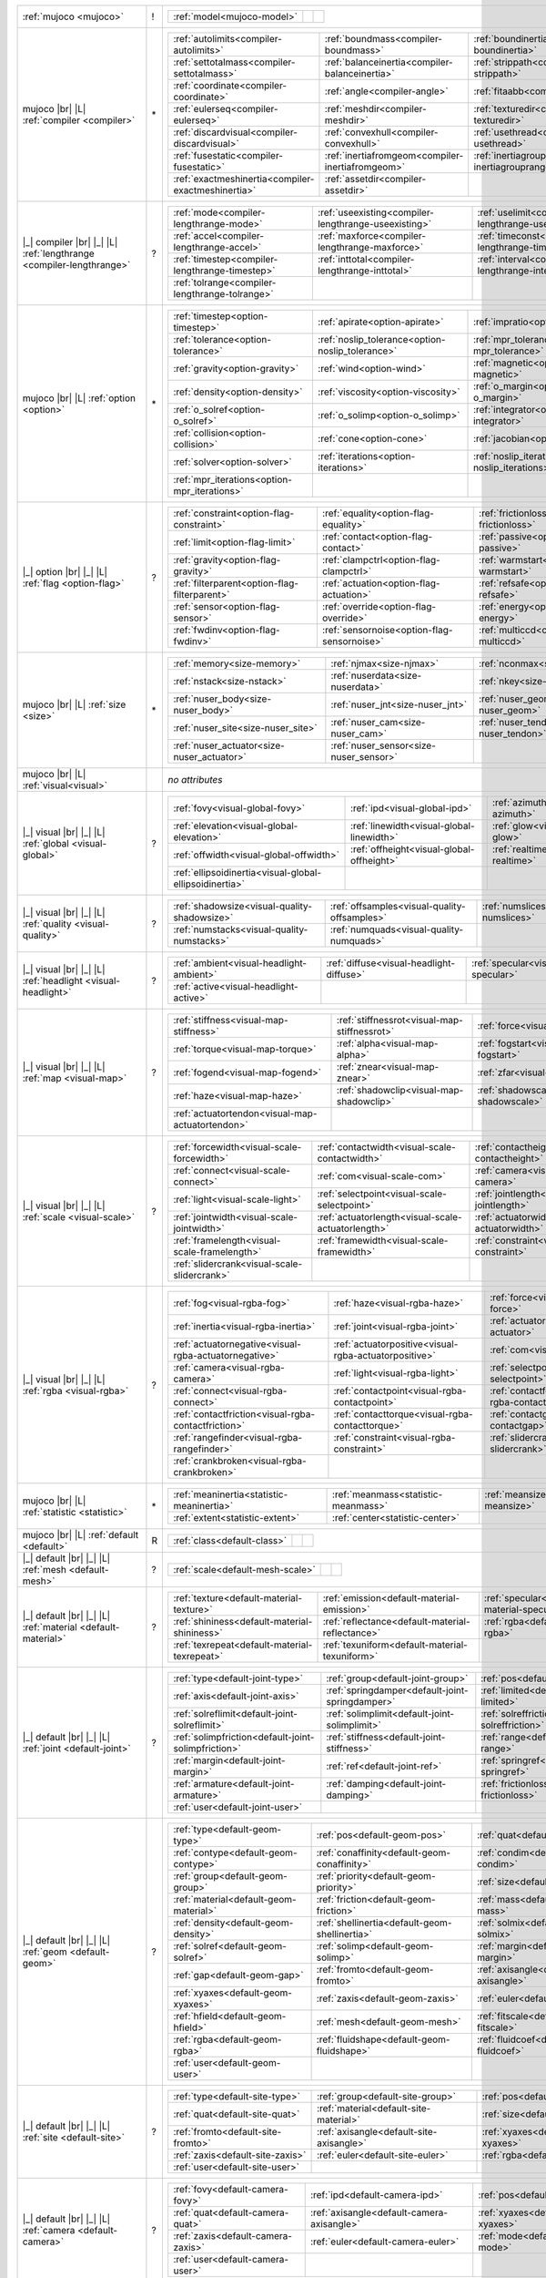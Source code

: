 +------------------------------------+----+------------------------------------------------------------------------------------------------------------------------------------------------------------------------------------------------------------+
|                                    |    | .. table::                                                                                                                                                                                                 |
| :ref:`mujoco                       | !  |    :class: mjcf-attributes                                                                                                                                                                                 |
| <mujoco>`                          |    |                                                                                                                                                                                                            |
|                                    |    |    +-----------------------------------------------------------------+-----------------------------------------------------------------+-----------------------------------------------------------------+ |
|                                    |    |    | :ref:`model<mujoco-model>`                                      |                                                                 |                                                                 | |
|                                    |    |    +-----------------------------------------------------------------+-----------------------------------------------------------------+-----------------------------------------------------------------+ |
+------------------------------------+----+------------------------------------------------------------------------------------------------------------------------------------------------------------------------------------------------------------+
| mujoco |br| |L|                    |    | .. table::                                                                                                                                                                                                 |
| :ref:`compiler                     | \* |    :class: mjcf-attributes                                                                                                                                                                                 |
| <compiler>`                        |    |                                                                                                                                                                                                            |
|                                    |    |    +-----------------------------------------------------------------+-----------------------------------------------------------------+-----------------------------------------------------------------+ |
|                                    |    |    | :ref:`autolimits<compiler-autolimits>`                          | :ref:`boundmass<compiler-boundmass>`                            | :ref:`boundinertia<compiler-boundinertia>`                      | |
|                                    |    |    +-----------------------------------------------------------------+-----------------------------------------------------------------+-----------------------------------------------------------------+ |
|                                    |    |    | :ref:`settotalmass<compiler-settotalmass>`                      | :ref:`balanceinertia<compiler-balanceinertia>`                  | :ref:`strippath<compiler-strippath>`                            | |
|                                    |    |    +-----------------------------------------------------------------+-----------------------------------------------------------------+-----------------------------------------------------------------+ |
|                                    |    |    | :ref:`coordinate<compiler-coordinate>`                          | :ref:`angle<compiler-angle>`                                    | :ref:`fitaabb<compiler-fitaabb>`                                | |
|                                    |    |    +-----------------------------------------------------------------+-----------------------------------------------------------------+-----------------------------------------------------------------+ |
|                                    |    |    | :ref:`eulerseq<compiler-eulerseq>`                              | :ref:`meshdir<compiler-meshdir>`                                | :ref:`texturedir<compiler-texturedir>`                          | |
|                                    |    |    +-----------------------------------------------------------------+-----------------------------------------------------------------+-----------------------------------------------------------------+ |
|                                    |    |    | :ref:`discardvisual<compiler-discardvisual>`                    | :ref:`convexhull<compiler-convexhull>`                          | :ref:`usethread<compiler-usethread>`                            | |
|                                    |    |    +-----------------------------------------------------------------+-----------------------------------------------------------------+-----------------------------------------------------------------+ |
|                                    |    |    | :ref:`fusestatic<compiler-fusestatic>`                          | :ref:`inertiafromgeom<compiler-inertiafromgeom>`                | :ref:`inertiagrouprange<compiler-inertiagrouprange>`            | |
|                                    |    |    +-----------------------------------------------------------------+-----------------------------------------------------------------+-----------------------------------------------------------------+ |
|                                    |    |    | :ref:`exactmeshinertia<compiler-exactmeshinertia>`              | :ref:`assetdir<compiler-assetdir>`                              |                                                                 | |
|                                    |    |    +-----------------------------------------------------------------+-----------------------------------------------------------------+-----------------------------------------------------------------+ |
+------------------------------------+----+------------------------------------------------------------------------------------------------------------------------------------------------------------------------------------------------------------+
| |_| compiler |br| |_| |L|          |    | .. table::                                                                                                                                                                                                 |
| :ref:`lengthrange                  | ?  |    :class: mjcf-attributes                                                                                                                                                                                 |
| <compiler-lengthrange>`            |    |                                                                                                                                                                                                            |
|                                    |    |    +-----------------------------------------------------------------+-----------------------------------------------------------------+-----------------------------------------------------------------+ |
|                                    |    |    | :ref:`mode<compiler-lengthrange-mode>`                          | :ref:`useexisting<compiler-lengthrange-useexisting>`            | :ref:`uselimit<compiler-lengthrange-uselimit>`                  | |
|                                    |    |    +-----------------------------------------------------------------+-----------------------------------------------------------------+-----------------------------------------------------------------+ |
|                                    |    |    | :ref:`accel<compiler-lengthrange-accel>`                        | :ref:`maxforce<compiler-lengthrange-maxforce>`                  | :ref:`timeconst<compiler-lengthrange-timeconst>`                | |
|                                    |    |    +-----------------------------------------------------------------+-----------------------------------------------------------------+-----------------------------------------------------------------+ |
|                                    |    |    | :ref:`timestep<compiler-lengthrange-timestep>`                  | :ref:`inttotal<compiler-lengthrange-inttotal>`                  | :ref:`interval<compiler-lengthrange-interval>`                  | |
|                                    |    |    +-----------------------------------------------------------------+-----------------------------------------------------------------+-----------------------------------------------------------------+ |
|                                    |    |    | :ref:`tolrange<compiler-lengthrange-tolrange>`                  |                                                                 |                                                                 | |
|                                    |    |    +-----------------------------------------------------------------+-----------------------------------------------------------------+-----------------------------------------------------------------+ |
+------------------------------------+----+------------------------------------------------------------------------------------------------------------------------------------------------------------------------------------------------------------+
| mujoco |br| |L|                    |    | .. table::                                                                                                                                                                                                 |
| :ref:`option                       | \* |    :class: mjcf-attributes                                                                                                                                                                                 |
| <option>`                          |    |                                                                                                                                                                                                            |
|                                    |    |    +-----------------------------------------------------------------+-----------------------------------------------------------------+-----------------------------------------------------------------+ |
|                                    |    |    | :ref:`timestep<option-timestep>`                                | :ref:`apirate<option-apirate>`                                  | :ref:`impratio<option-impratio>`                                | |
|                                    |    |    +-----------------------------------------------------------------+-----------------------------------------------------------------+-----------------------------------------------------------------+ |
|                                    |    |    | :ref:`tolerance<option-tolerance>`                              | :ref:`noslip_tolerance<option-noslip_tolerance>`                | :ref:`mpr_tolerance<option-mpr_tolerance>`                      | |
|                                    |    |    +-----------------------------------------------------------------+-----------------------------------------------------------------+-----------------------------------------------------------------+ |
|                                    |    |    | :ref:`gravity<option-gravity>`                                  | :ref:`wind<option-wind>`                                        | :ref:`magnetic<option-magnetic>`                                | |
|                                    |    |    +-----------------------------------------------------------------+-----------------------------------------------------------------+-----------------------------------------------------------------+ |
|                                    |    |    | :ref:`density<option-density>`                                  | :ref:`viscosity<option-viscosity>`                              | :ref:`o_margin<option-o_margin>`                                | |
|                                    |    |    +-----------------------------------------------------------------+-----------------------------------------------------------------+-----------------------------------------------------------------+ |
|                                    |    |    | :ref:`o_solref<option-o_solref>`                                | :ref:`o_solimp<option-o_solimp>`                                | :ref:`integrator<option-integrator>`                            | |
|                                    |    |    +-----------------------------------------------------------------+-----------------------------------------------------------------+-----------------------------------------------------------------+ |
|                                    |    |    | :ref:`collision<option-collision>`                              | :ref:`cone<option-cone>`                                        | :ref:`jacobian<option-jacobian>`                                | |
|                                    |    |    +-----------------------------------------------------------------+-----------------------------------------------------------------+-----------------------------------------------------------------+ |
|                                    |    |    | :ref:`solver<option-solver>`                                    | :ref:`iterations<option-iterations>`                            | :ref:`noslip_iterations<option-noslip_iterations>`              | |
|                                    |    |    +-----------------------------------------------------------------+-----------------------------------------------------------------+-----------------------------------------------------------------+ |
|                                    |    |    | :ref:`mpr_iterations<option-mpr_iterations>`                    |                                                                 |                                                                 | |
|                                    |    |    +-----------------------------------------------------------------+-----------------------------------------------------------------+-----------------------------------------------------------------+ |
+------------------------------------+----+------------------------------------------------------------------------------------------------------------------------------------------------------------------------------------------------------------+
| |_| option |br| |_| |L|            |    | .. table::                                                                                                                                                                                                 |
| :ref:`flag                         | ?  |    :class: mjcf-attributes                                                                                                                                                                                 |
| <option-flag>`                     |    |                                                                                                                                                                                                            |
|                                    |    |    +-----------------------------------------------------------------+-----------------------------------------------------------------+-----------------------------------------------------------------+ |
|                                    |    |    | :ref:`constraint<option-flag-constraint>`                       | :ref:`equality<option-flag-equality>`                           | :ref:`frictionloss<option-flag-frictionloss>`                   | |
|                                    |    |    +-----------------------------------------------------------------+-----------------------------------------------------------------+-----------------------------------------------------------------+ |
|                                    |    |    | :ref:`limit<option-flag-limit>`                                 | :ref:`contact<option-flag-contact>`                             | :ref:`passive<option-flag-passive>`                             | |
|                                    |    |    +-----------------------------------------------------------------+-----------------------------------------------------------------+-----------------------------------------------------------------+ |
|                                    |    |    | :ref:`gravity<option-flag-gravity>`                             | :ref:`clampctrl<option-flag-clampctrl>`                         | :ref:`warmstart<option-flag-warmstart>`                         | |
|                                    |    |    +-----------------------------------------------------------------+-----------------------------------------------------------------+-----------------------------------------------------------------+ |
|                                    |    |    | :ref:`filterparent<option-flag-filterparent>`                   | :ref:`actuation<option-flag-actuation>`                         | :ref:`refsafe<option-flag-refsafe>`                             | |
|                                    |    |    +-----------------------------------------------------------------+-----------------------------------------------------------------+-----------------------------------------------------------------+ |
|                                    |    |    | :ref:`sensor<option-flag-sensor>`                               | :ref:`override<option-flag-override>`                           | :ref:`energy<option-flag-energy>`                               | |
|                                    |    |    +-----------------------------------------------------------------+-----------------------------------------------------------------+-----------------------------------------------------------------+ |
|                                    |    |    | :ref:`fwdinv<option-flag-fwdinv>`                               | :ref:`sensornoise<option-flag-sensornoise>`                     | :ref:`multiccd<option-flag-multiccd>`                           | |
|                                    |    |    +-----------------------------------------------------------------+-----------------------------------------------------------------+-----------------------------------------------------------------+ |
+------------------------------------+----+------------------------------------------------------------------------------------------------------------------------------------------------------------------------------------------------------------+
| mujoco |br| |L|                    |    | .. table::                                                                                                                                                                                                 |
| :ref:`size                         | \* |    :class: mjcf-attributes                                                                                                                                                                                 |
| <size>`                            |    |                                                                                                                                                                                                            |
|                                    |    |    +-----------------------------------------------------------------+-----------------------------------------------------------------+-----------------------------------------------------------------+ |
|                                    |    |    | :ref:`memory<size-memory>`                                      | :ref:`njmax<size-njmax>`                                        | :ref:`nconmax<size-nconmax>`                                    | |
|                                    |    |    +-----------------------------------------------------------------+-----------------------------------------------------------------+-----------------------------------------------------------------+ |
|                                    |    |    | :ref:`nstack<size-nstack>`                                      | :ref:`nuserdata<size-nuserdata>`                                | :ref:`nkey<size-nkey>`                                          | |
|                                    |    |    +-----------------------------------------------------------------+-----------------------------------------------------------------+-----------------------------------------------------------------+ |
|                                    |    |    | :ref:`nuser_body<size-nuser_body>`                              | :ref:`nuser_jnt<size-nuser_jnt>`                                | :ref:`nuser_geom<size-nuser_geom>`                              | |
|                                    |    |    +-----------------------------------------------------------------+-----------------------------------------------------------------+-----------------------------------------------------------------+ |
|                                    |    |    | :ref:`nuser_site<size-nuser_site>`                              | :ref:`nuser_cam<size-nuser_cam>`                                | :ref:`nuser_tendon<size-nuser_tendon>`                          | |
|                                    |    |    +-----------------------------------------------------------------+-----------------------------------------------------------------+-----------------------------------------------------------------+ |
|                                    |    |    | :ref:`nuser_actuator<size-nuser_actuator>`                      | :ref:`nuser_sensor<size-nuser_sensor>`                          |                                                                 | |
|                                    |    |    +-----------------------------------------------------------------+-----------------------------------------------------------------+-----------------------------------------------------------------+ |
+------------------------------------+----+------------------------------------------------------------------------------------------------------------------------------------------------------------------------------------------------------------+
| mujoco |br| |L|                    |    | *no attributes*                                                                                                                                                                                            |
| :ref:`visual<visual>`              |    |                                                                                                                                                                                                            |
+------------------------------------+----+------------------------------------------------------------------------------------------------------------------------------------------------------------------------------------------------------------+
| |_| visual |br| |_| |L|            |    | .. table::                                                                                                                                                                                                 |
| :ref:`global                       | ?  |    :class: mjcf-attributes                                                                                                                                                                                 |
| <visual-global>`                   |    |                                                                                                                                                                                                            |
|                                    |    |    +-----------------------------------------------------------------+-----------------------------------------------------------------+-----------------------------------------------------------------+ |
|                                    |    |    | :ref:`fovy<visual-global-fovy>`                                 | :ref:`ipd<visual-global-ipd>`                                   | :ref:`azimuth<visual-global-azimuth>`                           | |
|                                    |    |    +-----------------------------------------------------------------+-----------------------------------------------------------------+-----------------------------------------------------------------+ |
|                                    |    |    | :ref:`elevation<visual-global-elevation>`                       | :ref:`linewidth<visual-global-linewidth>`                       | :ref:`glow<visual-global-glow>`                                 | |
|                                    |    |    +-----------------------------------------------------------------+-----------------------------------------------------------------+-----------------------------------------------------------------+ |
|                                    |    |    | :ref:`offwidth<visual-global-offwidth>`                         | :ref:`offheight<visual-global-offheight>`                       | :ref:`realtime<visual-global-realtime>`                         | |
|                                    |    |    +-----------------------------------------------------------------+-----------------------------------------------------------------+-----------------------------------------------------------------+ |
|                                    |    |    | :ref:`ellipsoidinertia<visual-global-ellipsoidinertia>`         |                                                                 |                                                                 | |
|                                    |    |    +-----------------------------------------------------------------+-----------------------------------------------------------------+-----------------------------------------------------------------+ |
+------------------------------------+----+------------------------------------------------------------------------------------------------------------------------------------------------------------------------------------------------------------+
| |_| visual |br| |_| |L|            |    | .. table::                                                                                                                                                                                                 |
| :ref:`quality                      | ?  |    :class: mjcf-attributes                                                                                                                                                                                 |
| <visual-quality>`                  |    |                                                                                                                                                                                                            |
|                                    |    |    +-----------------------------------------------------------------+-----------------------------------------------------------------+-----------------------------------------------------------------+ |
|                                    |    |    | :ref:`shadowsize<visual-quality-shadowsize>`                    | :ref:`offsamples<visual-quality-offsamples>`                    | :ref:`numslices<visual-quality-numslices>`                      | |
|                                    |    |    +-----------------------------------------------------------------+-----------------------------------------------------------------+-----------------------------------------------------------------+ |
|                                    |    |    | :ref:`numstacks<visual-quality-numstacks>`                      | :ref:`numquads<visual-quality-numquads>`                        |                                                                 | |
|                                    |    |    +-----------------------------------------------------------------+-----------------------------------------------------------------+-----------------------------------------------------------------+ |
+------------------------------------+----+------------------------------------------------------------------------------------------------------------------------------------------------------------------------------------------------------------+
| |_| visual |br| |_| |L|            |    | .. table::                                                                                                                                                                                                 |
| :ref:`headlight                    | ?  |    :class: mjcf-attributes                                                                                                                                                                                 |
| <visual-headlight>`                |    |                                                                                                                                                                                                            |
|                                    |    |    +-----------------------------------------------------------------+-----------------------------------------------------------------+-----------------------------------------------------------------+ |
|                                    |    |    | :ref:`ambient<visual-headlight-ambient>`                        | :ref:`diffuse<visual-headlight-diffuse>`                        | :ref:`specular<visual-headlight-specular>`                      | |
|                                    |    |    +-----------------------------------------------------------------+-----------------------------------------------------------------+-----------------------------------------------------------------+ |
|                                    |    |    | :ref:`active<visual-headlight-active>`                          |                                                                 |                                                                 | |
|                                    |    |    +-----------------------------------------------------------------+-----------------------------------------------------------------+-----------------------------------------------------------------+ |
+------------------------------------+----+------------------------------------------------------------------------------------------------------------------------------------------------------------------------------------------------------------+
| |_| visual |br| |_| |L|            |    | .. table::                                                                                                                                                                                                 |
| :ref:`map                          | ?  |    :class: mjcf-attributes                                                                                                                                                                                 |
| <visual-map>`                      |    |                                                                                                                                                                                                            |
|                                    |    |    +-----------------------------------------------------------------+-----------------------------------------------------------------+-----------------------------------------------------------------+ |
|                                    |    |    | :ref:`stiffness<visual-map-stiffness>`                          | :ref:`stiffnessrot<visual-map-stiffnessrot>`                    | :ref:`force<visual-map-force>`                                  | |
|                                    |    |    +-----------------------------------------------------------------+-----------------------------------------------------------------+-----------------------------------------------------------------+ |
|                                    |    |    | :ref:`torque<visual-map-torque>`                                | :ref:`alpha<visual-map-alpha>`                                  | :ref:`fogstart<visual-map-fogstart>`                            | |
|                                    |    |    +-----------------------------------------------------------------+-----------------------------------------------------------------+-----------------------------------------------------------------+ |
|                                    |    |    | :ref:`fogend<visual-map-fogend>`                                | :ref:`znear<visual-map-znear>`                                  | :ref:`zfar<visual-map-zfar>`                                    | |
|                                    |    |    +-----------------------------------------------------------------+-----------------------------------------------------------------+-----------------------------------------------------------------+ |
|                                    |    |    | :ref:`haze<visual-map-haze>`                                    | :ref:`shadowclip<visual-map-shadowclip>`                        | :ref:`shadowscale<visual-map-shadowscale>`                      | |
|                                    |    |    +-----------------------------------------------------------------+-----------------------------------------------------------------+-----------------------------------------------------------------+ |
|                                    |    |    | :ref:`actuatortendon<visual-map-actuatortendon>`                |                                                                 |                                                                 | |
|                                    |    |    +-----------------------------------------------------------------+-----------------------------------------------------------------+-----------------------------------------------------------------+ |
+------------------------------------+----+------------------------------------------------------------------------------------------------------------------------------------------------------------------------------------------------------------+
| |_| visual |br| |_| |L|            |    | .. table::                                                                                                                                                                                                 |
| :ref:`scale                        | ?  |    :class: mjcf-attributes                                                                                                                                                                                 |
| <visual-scale>`                    |    |                                                                                                                                                                                                            |
|                                    |    |    +-----------------------------------------------------------------+-----------------------------------------------------------------+-----------------------------------------------------------------+ |
|                                    |    |    | :ref:`forcewidth<visual-scale-forcewidth>`                      | :ref:`contactwidth<visual-scale-contactwidth>`                  | :ref:`contactheight<visual-scale-contactheight>`                | |
|                                    |    |    +-----------------------------------------------------------------+-----------------------------------------------------------------+-----------------------------------------------------------------+ |
|                                    |    |    | :ref:`connect<visual-scale-connect>`                            | :ref:`com<visual-scale-com>`                                    | :ref:`camera<visual-scale-camera>`                              | |
|                                    |    |    +-----------------------------------------------------------------+-----------------------------------------------------------------+-----------------------------------------------------------------+ |
|                                    |    |    | :ref:`light<visual-scale-light>`                                | :ref:`selectpoint<visual-scale-selectpoint>`                    | :ref:`jointlength<visual-scale-jointlength>`                    | |
|                                    |    |    +-----------------------------------------------------------------+-----------------------------------------------------------------+-----------------------------------------------------------------+ |
|                                    |    |    | :ref:`jointwidth<visual-scale-jointwidth>`                      | :ref:`actuatorlength<visual-scale-actuatorlength>`              | :ref:`actuatorwidth<visual-scale-actuatorwidth>`                | |
|                                    |    |    +-----------------------------------------------------------------+-----------------------------------------------------------------+-----------------------------------------------------------------+ |
|                                    |    |    | :ref:`framelength<visual-scale-framelength>`                    | :ref:`framewidth<visual-scale-framewidth>`                      | :ref:`constraint<visual-scale-constraint>`                      | |
|                                    |    |    +-----------------------------------------------------------------+-----------------------------------------------------------------+-----------------------------------------------------------------+ |
|                                    |    |    | :ref:`slidercrank<visual-scale-slidercrank>`                    |                                                                 |                                                                 | |
|                                    |    |    +-----------------------------------------------------------------+-----------------------------------------------------------------+-----------------------------------------------------------------+ |
+------------------------------------+----+------------------------------------------------------------------------------------------------------------------------------------------------------------------------------------------------------------+
| |_| visual |br| |_| |L|            |    | .. table::                                                                                                                                                                                                 |
| :ref:`rgba                         | ?  |    :class: mjcf-attributes                                                                                                                                                                                 |
| <visual-rgba>`                     |    |                                                                                                                                                                                                            |
|                                    |    |    +-----------------------------------------------------------------+-----------------------------------------------------------------+-----------------------------------------------------------------+ |
|                                    |    |    | :ref:`fog<visual-rgba-fog>`                                     | :ref:`haze<visual-rgba-haze>`                                   | :ref:`force<visual-rgba-force>`                                 | |
|                                    |    |    +-----------------------------------------------------------------+-----------------------------------------------------------------+-----------------------------------------------------------------+ |
|                                    |    |    | :ref:`inertia<visual-rgba-inertia>`                             | :ref:`joint<visual-rgba-joint>`                                 | :ref:`actuator<visual-rgba-actuator>`                           | |
|                                    |    |    +-----------------------------------------------------------------+-----------------------------------------------------------------+-----------------------------------------------------------------+ |
|                                    |    |    | :ref:`actuatornegative<visual-rgba-actuatornegative>`           | :ref:`actuatorpositive<visual-rgba-actuatorpositive>`           | :ref:`com<visual-rgba-com>`                                     | |
|                                    |    |    +-----------------------------------------------------------------+-----------------------------------------------------------------+-----------------------------------------------------------------+ |
|                                    |    |    | :ref:`camera<visual-rgba-camera>`                               | :ref:`light<visual-rgba-light>`                                 | :ref:`selectpoint<visual-rgba-selectpoint>`                     | |
|                                    |    |    +-----------------------------------------------------------------+-----------------------------------------------------------------+-----------------------------------------------------------------+ |
|                                    |    |    | :ref:`connect<visual-rgba-connect>`                             | :ref:`contactpoint<visual-rgba-contactpoint>`                   | :ref:`contactforce<visual-rgba-contactforce>`                   | |
|                                    |    |    +-----------------------------------------------------------------+-----------------------------------------------------------------+-----------------------------------------------------------------+ |
|                                    |    |    | :ref:`contactfriction<visual-rgba-contactfriction>`             | :ref:`contacttorque<visual-rgba-contacttorque>`                 | :ref:`contactgap<visual-rgba-contactgap>`                       | |
|                                    |    |    +-----------------------------------------------------------------+-----------------------------------------------------------------+-----------------------------------------------------------------+ |
|                                    |    |    | :ref:`rangefinder<visual-rgba-rangefinder>`                     | :ref:`constraint<visual-rgba-constraint>`                       | :ref:`slidercrank<visual-rgba-slidercrank>`                     | |
|                                    |    |    +-----------------------------------------------------------------+-----------------------------------------------------------------+-----------------------------------------------------------------+ |
|                                    |    |    | :ref:`crankbroken<visual-rgba-crankbroken>`                     |                                                                 |                                                                 | |
|                                    |    |    +-----------------------------------------------------------------+-----------------------------------------------------------------+-----------------------------------------------------------------+ |
+------------------------------------+----+------------------------------------------------------------------------------------------------------------------------------------------------------------------------------------------------------------+
| mujoco |br| |L|                    |    | .. table::                                                                                                                                                                                                 |
| :ref:`statistic                    | \* |    :class: mjcf-attributes                                                                                                                                                                                 |
| <statistic>`                       |    |                                                                                                                                                                                                            |
|                                    |    |    +-----------------------------------------------------------------+-----------------------------------------------------------------+-----------------------------------------------------------------+ |
|                                    |    |    | :ref:`meaninertia<statistic-meaninertia>`                       | :ref:`meanmass<statistic-meanmass>`                             | :ref:`meansize<statistic-meansize>`                             | |
|                                    |    |    +-----------------------------------------------------------------+-----------------------------------------------------------------+-----------------------------------------------------------------+ |
|                                    |    |    | :ref:`extent<statistic-extent>`                                 | :ref:`center<statistic-center>`                                 |                                                                 | |
|                                    |    |    +-----------------------------------------------------------------+-----------------------------------------------------------------+-----------------------------------------------------------------+ |
+------------------------------------+----+------------------------------------------------------------------------------------------------------------------------------------------------------------------------------------------------------------+
| mujoco |br| |L|                    |    | .. table::                                                                                                                                                                                                 |
| :ref:`default                      | R  |    :class: mjcf-attributes                                                                                                                                                                                 |
| <default>`                         |    |                                                                                                                                                                                                            |
|                                    |    |    +-----------------------------------------------------------------+-----------------------------------------------------------------+-----------------------------------------------------------------+ |
|                                    |    |    | :ref:`class<default-class>`                                     |                                                                 |                                                                 | |
|                                    |    |    +-----------------------------------------------------------------+-----------------------------------------------------------------+-----------------------------------------------------------------+ |
+------------------------------------+----+------------------------------------------------------------------------------------------------------------------------------------------------------------------------------------------------------------+
| |_| default |br| |_| |L|           |    | .. table::                                                                                                                                                                                                 |
| :ref:`mesh                         | ?  |    :class: mjcf-attributes                                                                                                                                                                                 |
| <default-mesh>`                    |    |                                                                                                                                                                                                            |
|                                    |    |    +-----------------------------------------------------------------+-----------------------------------------------------------------+-----------------------------------------------------------------+ |
|                                    |    |    | :ref:`scale<default-mesh-scale>`                                |                                                                 |                                                                 | |
|                                    |    |    +-----------------------------------------------------------------+-----------------------------------------------------------------+-----------------------------------------------------------------+ |
+------------------------------------+----+------------------------------------------------------------------------------------------------------------------------------------------------------------------------------------------------------------+
| |_| default |br| |_| |L|           |    | .. table::                                                                                                                                                                                                 |
| :ref:`material                     | ?  |    :class: mjcf-attributes                                                                                                                                                                                 |
| <default-material>`                |    |                                                                                                                                                                                                            |
|                                    |    |    +-----------------------------------------------------------------+-----------------------------------------------------------------+-----------------------------------------------------------------+ |
|                                    |    |    | :ref:`texture<default-material-texture>`                        | :ref:`emission<default-material-emission>`                      | :ref:`specular<default-material-specular>`                      | |
|                                    |    |    +-----------------------------------------------------------------+-----------------------------------------------------------------+-----------------------------------------------------------------+ |
|                                    |    |    | :ref:`shininess<default-material-shininess>`                    | :ref:`reflectance<default-material-reflectance>`                | :ref:`rgba<default-material-rgba>`                              | |
|                                    |    |    +-----------------------------------------------------------------+-----------------------------------------------------------------+-----------------------------------------------------------------+ |
|                                    |    |    | :ref:`texrepeat<default-material-texrepeat>`                    | :ref:`texuniform<default-material-texuniform>`                  |                                                                 | |
|                                    |    |    +-----------------------------------------------------------------+-----------------------------------------------------------------+-----------------------------------------------------------------+ |
+------------------------------------+----+------------------------------------------------------------------------------------------------------------------------------------------------------------------------------------------------------------+
| |_| default |br| |_| |L|           |    | .. table::                                                                                                                                                                                                 |
| :ref:`joint                        | ?  |    :class: mjcf-attributes                                                                                                                                                                                 |
| <default-joint>`                   |    |                                                                                                                                                                                                            |
|                                    |    |    +-----------------------------------------------------------------+-----------------------------------------------------------------+-----------------------------------------------------------------+ |
|                                    |    |    | :ref:`type<default-joint-type>`                                 | :ref:`group<default-joint-group>`                               | :ref:`pos<default-joint-pos>`                                   | |
|                                    |    |    +-----------------------------------------------------------------+-----------------------------------------------------------------+-----------------------------------------------------------------+ |
|                                    |    |    | :ref:`axis<default-joint-axis>`                                 | :ref:`springdamper<default-joint-springdamper>`                 | :ref:`limited<default-joint-limited>`                           | |
|                                    |    |    +-----------------------------------------------------------------+-----------------------------------------------------------------+-----------------------------------------------------------------+ |
|                                    |    |    | :ref:`solreflimit<default-joint-solreflimit>`                   | :ref:`solimplimit<default-joint-solimplimit>`                   | :ref:`solreffriction<default-joint-solreffriction>`             | |
|                                    |    |    +-----------------------------------------------------------------+-----------------------------------------------------------------+-----------------------------------------------------------------+ |
|                                    |    |    | :ref:`solimpfriction<default-joint-solimpfriction>`             | :ref:`stiffness<default-joint-stiffness>`                       | :ref:`range<default-joint-range>`                               | |
|                                    |    |    +-----------------------------------------------------------------+-----------------------------------------------------------------+-----------------------------------------------------------------+ |
|                                    |    |    | :ref:`margin<default-joint-margin>`                             | :ref:`ref<default-joint-ref>`                                   | :ref:`springref<default-joint-springref>`                       | |
|                                    |    |    +-----------------------------------------------------------------+-----------------------------------------------------------------+-----------------------------------------------------------------+ |
|                                    |    |    | :ref:`armature<default-joint-armature>`                         | :ref:`damping<default-joint-damping>`                           | :ref:`frictionloss<default-joint-frictionloss>`                 | |
|                                    |    |    +-----------------------------------------------------------------+-----------------------------------------------------------------+-----------------------------------------------------------------+ |
|                                    |    |    | :ref:`user<default-joint-user>`                                 |                                                                 |                                                                 | |
|                                    |    |    +-----------------------------------------------------------------+-----------------------------------------------------------------+-----------------------------------------------------------------+ |
+------------------------------------+----+------------------------------------------------------------------------------------------------------------------------------------------------------------------------------------------------------------+
| |_| default |br| |_| |L|           |    | .. table::                                                                                                                                                                                                 |
| :ref:`geom                         | ?  |    :class: mjcf-attributes                                                                                                                                                                                 |
| <default-geom>`                    |    |                                                                                                                                                                                                            |
|                                    |    |    +-----------------------------------------------------------------+-----------------------------------------------------------------+-----------------------------------------------------------------+ |
|                                    |    |    | :ref:`type<default-geom-type>`                                  | :ref:`pos<default-geom-pos>`                                    | :ref:`quat<default-geom-quat>`                                  | |
|                                    |    |    +-----------------------------------------------------------------+-----------------------------------------------------------------+-----------------------------------------------------------------+ |
|                                    |    |    | :ref:`contype<default-geom-contype>`                            | :ref:`conaffinity<default-geom-conaffinity>`                    | :ref:`condim<default-geom-condim>`                              | |
|                                    |    |    +-----------------------------------------------------------------+-----------------------------------------------------------------+-----------------------------------------------------------------+ |
|                                    |    |    | :ref:`group<default-geom-group>`                                | :ref:`priority<default-geom-priority>`                          | :ref:`size<default-geom-size>`                                  | |
|                                    |    |    +-----------------------------------------------------------------+-----------------------------------------------------------------+-----------------------------------------------------------------+ |
|                                    |    |    | :ref:`material<default-geom-material>`                          | :ref:`friction<default-geom-friction>`                          | :ref:`mass<default-geom-mass>`                                  | |
|                                    |    |    +-----------------------------------------------------------------+-----------------------------------------------------------------+-----------------------------------------------------------------+ |
|                                    |    |    | :ref:`density<default-geom-density>`                            | :ref:`shellinertia<default-geom-shellinertia>`                  | :ref:`solmix<default-geom-solmix>`                              | |
|                                    |    |    +-----------------------------------------------------------------+-----------------------------------------------------------------+-----------------------------------------------------------------+ |
|                                    |    |    | :ref:`solref<default-geom-solref>`                              | :ref:`solimp<default-geom-solimp>`                              | :ref:`margin<default-geom-margin>`                              | |
|                                    |    |    +-----------------------------------------------------------------+-----------------------------------------------------------------+-----------------------------------------------------------------+ |
|                                    |    |    | :ref:`gap<default-geom-gap>`                                    | :ref:`fromto<default-geom-fromto>`                              | :ref:`axisangle<default-geom-axisangle>`                        | |
|                                    |    |    +-----------------------------------------------------------------+-----------------------------------------------------------------+-----------------------------------------------------------------+ |
|                                    |    |    | :ref:`xyaxes<default-geom-xyaxes>`                              | :ref:`zaxis<default-geom-zaxis>`                                | :ref:`euler<default-geom-euler>`                                | |
|                                    |    |    +-----------------------------------------------------------------+-----------------------------------------------------------------+-----------------------------------------------------------------+ |
|                                    |    |    | :ref:`hfield<default-geom-hfield>`                              | :ref:`mesh<default-geom-mesh>`                                  | :ref:`fitscale<default-geom-fitscale>`                          | |
|                                    |    |    +-----------------------------------------------------------------+-----------------------------------------------------------------+-----------------------------------------------------------------+ |
|                                    |    |    | :ref:`rgba<default-geom-rgba>`                                  | :ref:`fluidshape<default-geom-fluidshape>`                      | :ref:`fluidcoef<default-geom-fluidcoef>`                        | |
|                                    |    |    +-----------------------------------------------------------------+-----------------------------------------------------------------+-----------------------------------------------------------------+ |
|                                    |    |    | :ref:`user<default-geom-user>`                                  |                                                                 |                                                                 | |
|                                    |    |    +-----------------------------------------------------------------+-----------------------------------------------------------------+-----------------------------------------------------------------+ |
+------------------------------------+----+------------------------------------------------------------------------------------------------------------------------------------------------------------------------------------------------------------+
| |_| default |br| |_| |L|           |    | .. table::                                                                                                                                                                                                 |
| :ref:`site                         | ?  |    :class: mjcf-attributes                                                                                                                                                                                 |
| <default-site>`                    |    |                                                                                                                                                                                                            |
|                                    |    |    +-----------------------------------------------------------------+-----------------------------------------------------------------+-----------------------------------------------------------------+ |
|                                    |    |    | :ref:`type<default-site-type>`                                  | :ref:`group<default-site-group>`                                | :ref:`pos<default-site-pos>`                                    | |
|                                    |    |    +-----------------------------------------------------------------+-----------------------------------------------------------------+-----------------------------------------------------------------+ |
|                                    |    |    | :ref:`quat<default-site-quat>`                                  | :ref:`material<default-site-material>`                          | :ref:`size<default-site-size>`                                  | |
|                                    |    |    +-----------------------------------------------------------------+-----------------------------------------------------------------+-----------------------------------------------------------------+ |
|                                    |    |    | :ref:`fromto<default-site-fromto>`                              | :ref:`axisangle<default-site-axisangle>`                        | :ref:`xyaxes<default-site-xyaxes>`                              | |
|                                    |    |    +-----------------------------------------------------------------+-----------------------------------------------------------------+-----------------------------------------------------------------+ |
|                                    |    |    | :ref:`zaxis<default-site-zaxis>`                                | :ref:`euler<default-site-euler>`                                | :ref:`rgba<default-site-rgba>`                                  | |
|                                    |    |    +-----------------------------------------------------------------+-----------------------------------------------------------------+-----------------------------------------------------------------+ |
|                                    |    |    | :ref:`user<default-site-user>`                                  |                                                                 |                                                                 | |
|                                    |    |    +-----------------------------------------------------------------+-----------------------------------------------------------------+-----------------------------------------------------------------+ |
+------------------------------------+----+------------------------------------------------------------------------------------------------------------------------------------------------------------------------------------------------------------+
| |_| default |br| |_| |L|           |    | .. table::                                                                                                                                                                                                 |
| :ref:`camera                       | ?  |    :class: mjcf-attributes                                                                                                                                                                                 |
| <default-camera>`                  |    |                                                                                                                                                                                                            |
|                                    |    |    +-----------------------------------------------------------------+-----------------------------------------------------------------+-----------------------------------------------------------------+ |
|                                    |    |    | :ref:`fovy<default-camera-fovy>`                                | :ref:`ipd<default-camera-ipd>`                                  | :ref:`pos<default-camera-pos>`                                  | |
|                                    |    |    +-----------------------------------------------------------------+-----------------------------------------------------------------+-----------------------------------------------------------------+ |
|                                    |    |    | :ref:`quat<default-camera-quat>`                                | :ref:`axisangle<default-camera-axisangle>`                      | :ref:`xyaxes<default-camera-xyaxes>`                            | |
|                                    |    |    +-----------------------------------------------------------------+-----------------------------------------------------------------+-----------------------------------------------------------------+ |
|                                    |    |    | :ref:`zaxis<default-camera-zaxis>`                              | :ref:`euler<default-camera-euler>`                              | :ref:`mode<default-camera-mode>`                                | |
|                                    |    |    +-----------------------------------------------------------------+-----------------------------------------------------------------+-----------------------------------------------------------------+ |
|                                    |    |    | :ref:`user<default-camera-user>`                                |                                                                 |                                                                 | |
|                                    |    |    +-----------------------------------------------------------------+-----------------------------------------------------------------+-----------------------------------------------------------------+ |
+------------------------------------+----+------------------------------------------------------------------------------------------------------------------------------------------------------------------------------------------------------------+
| |_| default |br| |_| |L|           |    | .. table::                                                                                                                                                                                                 |
| :ref:`light                        | ?  |    :class: mjcf-attributes                                                                                                                                                                                 |
| <default-light>`                   |    |                                                                                                                                                                                                            |
|                                    |    |    +-----------------------------------------------------------------+-----------------------------------------------------------------+-----------------------------------------------------------------+ |
|                                    |    |    | :ref:`pos<default-light-pos>`                                   | :ref:`dir<default-light-dir>`                                   | :ref:`directional<default-light-directional>`                   | |
|                                    |    |    +-----------------------------------------------------------------+-----------------------------------------------------------------+-----------------------------------------------------------------+ |
|                                    |    |    | :ref:`castshadow<default-light-castshadow>`                     | :ref:`active<default-light-active>`                             | :ref:`attenuation<default-light-attenuation>`                   | |
|                                    |    |    +-----------------------------------------------------------------+-----------------------------------------------------------------+-----------------------------------------------------------------+ |
|                                    |    |    | :ref:`cutoff<default-light-cutoff>`                             | :ref:`exponent<default-light-exponent>`                         | :ref:`ambient<default-light-ambient>`                           | |
|                                    |    |    +-----------------------------------------------------------------+-----------------------------------------------------------------+-----------------------------------------------------------------+ |
|                                    |    |    | :ref:`diffuse<default-light-diffuse>`                           | :ref:`specular<default-light-specular>`                         | :ref:`mode<default-light-mode>`                                 | |
|                                    |    |    +-----------------------------------------------------------------+-----------------------------------------------------------------+-----------------------------------------------------------------+ |
+------------------------------------+----+------------------------------------------------------------------------------------------------------------------------------------------------------------------------------------------------------------+
| |_| default |br| |_| |L|           |    | .. table::                                                                                                                                                                                                 |
| :ref:`pair                         | ?  |    :class: mjcf-attributes                                                                                                                                                                                 |
| <default-pair>`                    |    |                                                                                                                                                                                                            |
|                                    |    |    +-----------------------------------------------------------------+-----------------------------------------------------------------+-----------------------------------------------------------------+ |
|                                    |    |    | :ref:`condim<default-pair-condim>`                              | :ref:`friction<default-pair-friction>`                          | :ref:`solref<default-pair-solref>`                              | |
|                                    |    |    +-----------------------------------------------------------------+-----------------------------------------------------------------+-----------------------------------------------------------------+ |
|                                    |    |    | :ref:`solreffriction<default-pair-solreffriction>`              | :ref:`solimp<default-pair-solimp>`                              | :ref:`gap<default-pair-gap>`                                    | |
|                                    |    |    +-----------------------------------------------------------------+-----------------------------------------------------------------+-----------------------------------------------------------------+ |
|                                    |    |    | :ref:`margin<default-pair-margin>`                              |                                                                 |                                                                 | |
|                                    |    |    +-----------------------------------------------------------------+-----------------------------------------------------------------+-----------------------------------------------------------------+ |
+------------------------------------+----+------------------------------------------------------------------------------------------------------------------------------------------------------------------------------------------------------------+
| |_| default |br| |_| |L|           |    | .. table::                                                                                                                                                                                                 |
| :ref:`equality                     | ?  |    :class: mjcf-attributes                                                                                                                                                                                 |
| <default-equality>`                |    |                                                                                                                                                                                                            |
|                                    |    |    +-----------------------------------------------------------------+-----------------------------------------------------------------+-----------------------------------------------------------------+ |
|                                    |    |    | :ref:`active<default-equality-active>`                          | :ref:`solref<default-equality-solref>`                          | :ref:`solimp<default-equality-solimp>`                          | |
|                                    |    |    +-----------------------------------------------------------------+-----------------------------------------------------------------+-----------------------------------------------------------------+ |
+------------------------------------+----+------------------------------------------------------------------------------------------------------------------------------------------------------------------------------------------------------------+
| |_| default |br| |_| |L|           |    | .. table::                                                                                                                                                                                                 |
| :ref:`tendon                       | ?  |    :class: mjcf-attributes                                                                                                                                                                                 |
| <default-tendon>`                  |    |                                                                                                                                                                                                            |
|                                    |    |    +-----------------------------------------------------------------+-----------------------------------------------------------------+-----------------------------------------------------------------+ |
|                                    |    |    | :ref:`group<default-tendon-group>`                              | :ref:`limited<default-tendon-limited>`                          | :ref:`range<default-tendon-range>`                              | |
|                                    |    |    +-----------------------------------------------------------------+-----------------------------------------------------------------+-----------------------------------------------------------------+ |
|                                    |    |    | :ref:`solreflimit<default-tendon-solreflimit>`                  | :ref:`solimplimit<default-tendon-solimplimit>`                  | :ref:`solreffriction<default-tendon-solreffriction>`            | |
|                                    |    |    +-----------------------------------------------------------------+-----------------------------------------------------------------+-----------------------------------------------------------------+ |
|                                    |    |    | :ref:`solimpfriction<default-tendon-solimpfriction>`            | :ref:`frictionloss<default-tendon-frictionloss>`                | :ref:`springlength<default-tendon-springlength>`                | |
|                                    |    |    +-----------------------------------------------------------------+-----------------------------------------------------------------+-----------------------------------------------------------------+ |
|                                    |    |    | :ref:`width<default-tendon-width>`                              | :ref:`material<default-tendon-material>`                        | :ref:`margin<default-tendon-margin>`                            | |
|                                    |    |    +-----------------------------------------------------------------+-----------------------------------------------------------------+-----------------------------------------------------------------+ |
|                                    |    |    | :ref:`stiffness<default-tendon-stiffness>`                      | :ref:`damping<default-tendon-damping>`                          | :ref:`rgba<default-tendon-rgba>`                                | |
|                                    |    |    +-----------------------------------------------------------------+-----------------------------------------------------------------+-----------------------------------------------------------------+ |
|                                    |    |    | :ref:`user<default-tendon-user>`                                |                                                                 |                                                                 | |
|                                    |    |    +-----------------------------------------------------------------+-----------------------------------------------------------------+-----------------------------------------------------------------+ |
+------------------------------------+----+------------------------------------------------------------------------------------------------------------------------------------------------------------------------------------------------------------+
| |_| default |br| |_| |L|           |    | .. table::                                                                                                                                                                                                 |
| :ref:`general                      | ?  |    :class: mjcf-attributes                                                                                                                                                                                 |
| <default-general>`                 |    |                                                                                                                                                                                                            |
|                                    |    |    +-----------------------------------------------------------------+-----------------------------------------------------------------+-----------------------------------------------------------------+ |
|                                    |    |    | :ref:`ctrllimited<default-general-ctrllimited>`                 | :ref:`forcelimited<default-general-forcelimited>`               | :ref:`actlimited<default-general-actlimited>`                   | |
|                                    |    |    +-----------------------------------------------------------------+-----------------------------------------------------------------+-----------------------------------------------------------------+ |
|                                    |    |    | :ref:`ctrlrange<default-general-ctrlrange>`                     | :ref:`forcerange<default-general-forcerange>`                   | :ref:`actrange<default-general-actrange>`                       | |
|                                    |    |    +-----------------------------------------------------------------+-----------------------------------------------------------------+-----------------------------------------------------------------+ |
|                                    |    |    | :ref:`gear<default-general-gear>`                               | :ref:`cranklength<default-general-cranklength>`                 | :ref:`user<default-general-user>`                               | |
|                                    |    |    +-----------------------------------------------------------------+-----------------------------------------------------------------+-----------------------------------------------------------------+ |
|                                    |    |    | :ref:`group<default-general-group>`                             | :ref:`actdim<default-general-actdim>`                           | :ref:`dyntype<default-general-dyntype>`                         | |
|                                    |    |    +-----------------------------------------------------------------+-----------------------------------------------------------------+-----------------------------------------------------------------+ |
|                                    |    |    | :ref:`gaintype<default-general-gaintype>`                       | :ref:`biastype<default-general-biastype>`                       | :ref:`dynprm<default-general-dynprm>`                           | |
|                                    |    |    +-----------------------------------------------------------------+-----------------------------------------------------------------+-----------------------------------------------------------------+ |
|                                    |    |    | :ref:`gainprm<default-general-gainprm>`                         | :ref:`biasprm<default-general-biasprm>`                         |                                                                 | |
|                                    |    |    +-----------------------------------------------------------------+-----------------------------------------------------------------+-----------------------------------------------------------------+ |
+------------------------------------+----+------------------------------------------------------------------------------------------------------------------------------------------------------------------------------------------------------------+
| |_| default |br| |_| |L|           |    | .. table::                                                                                                                                                                                                 |
| :ref:`motor                        | ?  |    :class: mjcf-attributes                                                                                                                                                                                 |
| <default-motor>`                   |    |                                                                                                                                                                                                            |
|                                    |    |    +-----------------------------------------------------------------+-----------------------------------------------------------------+-----------------------------------------------------------------+ |
|                                    |    |    | :ref:`ctrllimited<default-motor-ctrllimited>`                   | :ref:`forcelimited<default-motor-forcelimited>`                 | :ref:`ctrlrange<default-motor-ctrlrange>`                       | |
|                                    |    |    +-----------------------------------------------------------------+-----------------------------------------------------------------+-----------------------------------------------------------------+ |
|                                    |    |    | :ref:`forcerange<default-motor-forcerange>`                     | :ref:`gear<default-motor-gear>`                                 | :ref:`cranklength<default-motor-cranklength>`                   | |
|                                    |    |    +-----------------------------------------------------------------+-----------------------------------------------------------------+-----------------------------------------------------------------+ |
|                                    |    |    | :ref:`user<default-motor-user>`                                 | :ref:`group<default-motor-group>`                               |                                                                 | |
|                                    |    |    +-----------------------------------------------------------------+-----------------------------------------------------------------+-----------------------------------------------------------------+ |
+------------------------------------+----+------------------------------------------------------------------------------------------------------------------------------------------------------------------------------------------------------------+
| |_| default |br| |_| |L|           |    | .. table::                                                                                                                                                                                                 |
| :ref:`position                     | ?  |    :class: mjcf-attributes                                                                                                                                                                                 |
| <default-position>`                |    |                                                                                                                                                                                                            |
|                                    |    |    +-----------------------------------------------------------------+-----------------------------------------------------------------+-----------------------------------------------------------------+ |
|                                    |    |    | :ref:`ctrllimited<default-position-ctrllimited>`                | :ref:`forcelimited<default-position-forcelimited>`              | :ref:`ctrlrange<default-position-ctrlrange>`                    | |
|                                    |    |    +-----------------------------------------------------------------+-----------------------------------------------------------------+-----------------------------------------------------------------+ |
|                                    |    |    | :ref:`forcerange<default-position-forcerange>`                  | :ref:`gear<default-position-gear>`                              | :ref:`cranklength<default-position-cranklength>`                | |
|                                    |    |    +-----------------------------------------------------------------+-----------------------------------------------------------------+-----------------------------------------------------------------+ |
|                                    |    |    | :ref:`user<default-position-user>`                              | :ref:`group<default-position-group>`                            | :ref:`kp<default-position-kp>`                                  | |
|                                    |    |    +-----------------------------------------------------------------+-----------------------------------------------------------------+-----------------------------------------------------------------+ |
+------------------------------------+----+------------------------------------------------------------------------------------------------------------------------------------------------------------------------------------------------------------+
| |_| default |br| |_| |L|           |    | .. table::                                                                                                                                                                                                 |
| :ref:`velocity                     | ?  |    :class: mjcf-attributes                                                                                                                                                                                 |
| <default-velocity>`                |    |                                                                                                                                                                                                            |
|                                    |    |    +-----------------------------------------------------------------+-----------------------------------------------------------------+-----------------------------------------------------------------+ |
|                                    |    |    | :ref:`ctrllimited<default-velocity-ctrllimited>`                | :ref:`forcelimited<default-velocity-forcelimited>`              | :ref:`ctrlrange<default-velocity-ctrlrange>`                    | |
|                                    |    |    +-----------------------------------------------------------------+-----------------------------------------------------------------+-----------------------------------------------------------------+ |
|                                    |    |    | :ref:`forcerange<default-velocity-forcerange>`                  | :ref:`gear<default-velocity-gear>`                              | :ref:`cranklength<default-velocity-cranklength>`                | |
|                                    |    |    +-----------------------------------------------------------------+-----------------------------------------------------------------+-----------------------------------------------------------------+ |
|                                    |    |    | :ref:`user<default-velocity-user>`                              | :ref:`group<default-velocity-group>`                            | :ref:`kv<default-velocity-kv>`                                  | |
|                                    |    |    +-----------------------------------------------------------------+-----------------------------------------------------------------+-----------------------------------------------------------------+ |
+------------------------------------+----+------------------------------------------------------------------------------------------------------------------------------------------------------------------------------------------------------------+
| |_| default |br| |_| |L|           |    | .. table::                                                                                                                                                                                                 |
| :ref:`intvelocity                  | ?  |    :class: mjcf-attributes                                                                                                                                                                                 |
| <default-intvelocity>`             |    |                                                                                                                                                                                                            |
|                                    |    |    +-----------------------------------------------------------------+-----------------------------------------------------------------+-----------------------------------------------------------------+ |
|                                    |    |    | :ref:`ctrllimited<default-intvelocity-ctrllimited>`             | :ref:`forcelimited<default-intvelocity-forcelimited>`           | :ref:`ctrlrange<default-intvelocity-ctrlrange>`                 | |
|                                    |    |    +-----------------------------------------------------------------+-----------------------------------------------------------------+-----------------------------------------------------------------+ |
|                                    |    |    | :ref:`forcerange<default-intvelocity-forcerange>`               | :ref:`actrange<default-intvelocity-actrange>`                   | :ref:`gear<default-intvelocity-gear>`                           | |
|                                    |    |    +-----------------------------------------------------------------+-----------------------------------------------------------------+-----------------------------------------------------------------+ |
|                                    |    |    | :ref:`cranklength<default-intvelocity-cranklength>`             | :ref:`user<default-intvelocity-user>`                           | :ref:`group<default-intvelocity-group>`                         | |
|                                    |    |    +-----------------------------------------------------------------+-----------------------------------------------------------------+-----------------------------------------------------------------+ |
|                                    |    |    | :ref:`kp<default-intvelocity-kp>`                               |                                                                 |                                                                 | |
|                                    |    |    +-----------------------------------------------------------------+-----------------------------------------------------------------+-----------------------------------------------------------------+ |
+------------------------------------+----+------------------------------------------------------------------------------------------------------------------------------------------------------------------------------------------------------------+
| |_| default |br| |_| |L|           |    | .. table::                                                                                                                                                                                                 |
| :ref:`damper                       | ?  |    :class: mjcf-attributes                                                                                                                                                                                 |
| <default-damper>`                  |    |                                                                                                                                                                                                            |
|                                    |    |    +-----------------------------------------------------------------+-----------------------------------------------------------------+-----------------------------------------------------------------+ |
|                                    |    |    | :ref:`forcelimited<default-damper-forcelimited>`                | :ref:`ctrlrange<default-damper-ctrlrange>`                      | :ref:`forcerange<default-damper-forcerange>`                    | |
|                                    |    |    +-----------------------------------------------------------------+-----------------------------------------------------------------+-----------------------------------------------------------------+ |
|                                    |    |    | :ref:`gear<default-damper-gear>`                                | :ref:`cranklength<default-damper-cranklength>`                  | :ref:`user<default-damper-user>`                                | |
|                                    |    |    +-----------------------------------------------------------------+-----------------------------------------------------------------+-----------------------------------------------------------------+ |
|                                    |    |    | :ref:`group<default-damper-group>`                              | :ref:`kv<default-damper-kv>`                                    |                                                                 | |
|                                    |    |    +-----------------------------------------------------------------+-----------------------------------------------------------------+-----------------------------------------------------------------+ |
+------------------------------------+----+------------------------------------------------------------------------------------------------------------------------------------------------------------------------------------------------------------+
| |_| default |br| |_| |L|           |    | .. table::                                                                                                                                                                                                 |
| :ref:`cylinder                     | ?  |    :class: mjcf-attributes                                                                                                                                                                                 |
| <default-cylinder>`                |    |                                                                                                                                                                                                            |
|                                    |    |    +-----------------------------------------------------------------+-----------------------------------------------------------------+-----------------------------------------------------------------+ |
|                                    |    |    | :ref:`ctrllimited<default-cylinder-ctrllimited>`                | :ref:`forcelimited<default-cylinder-forcelimited>`              | :ref:`ctrlrange<default-cylinder-ctrlrange>`                    | |
|                                    |    |    +-----------------------------------------------------------------+-----------------------------------------------------------------+-----------------------------------------------------------------+ |
|                                    |    |    | :ref:`forcerange<default-cylinder-forcerange>`                  | :ref:`gear<default-cylinder-gear>`                              | :ref:`cranklength<default-cylinder-cranklength>`                | |
|                                    |    |    +-----------------------------------------------------------------+-----------------------------------------------------------------+-----------------------------------------------------------------+ |
|                                    |    |    | :ref:`user<default-cylinder-user>`                              | :ref:`group<default-cylinder-group>`                            | :ref:`timeconst<default-cylinder-timeconst>`                    | |
|                                    |    |    +-----------------------------------------------------------------+-----------------------------------------------------------------+-----------------------------------------------------------------+ |
|                                    |    |    | :ref:`area<default-cylinder-area>`                              | :ref:`diameter<default-cylinder-diameter>`                      | :ref:`bias<default-cylinder-bias>`                              | |
|                                    |    |    +-----------------------------------------------------------------+-----------------------------------------------------------------+-----------------------------------------------------------------+ |
+------------------------------------+----+------------------------------------------------------------------------------------------------------------------------------------------------------------------------------------------------------------+
| |_| default |br| |_| |L|           |    | .. table::                                                                                                                                                                                                 |
| :ref:`muscle                       | ?  |    :class: mjcf-attributes                                                                                                                                                                                 |
| <default-muscle>`                  |    |                                                                                                                                                                                                            |
|                                    |    |    +-----------------------------------------------------------------+-----------------------------------------------------------------+-----------------------------------------------------------------+ |
|                                    |    |    | :ref:`ctrllimited<default-muscle-ctrllimited>`                  | :ref:`forcelimited<default-muscle-forcelimited>`                | :ref:`ctrlrange<default-muscle-ctrlrange>`                      | |
|                                    |    |    +-----------------------------------------------------------------+-----------------------------------------------------------------+-----------------------------------------------------------------+ |
|                                    |    |    | :ref:`forcerange<default-muscle-forcerange>`                    | :ref:`gear<default-muscle-gear>`                                | :ref:`cranklength<default-muscle-cranklength>`                  | |
|                                    |    |    +-----------------------------------------------------------------+-----------------------------------------------------------------+-----------------------------------------------------------------+ |
|                                    |    |    | :ref:`user<default-muscle-user>`                                | :ref:`group<default-muscle-group>`                              | :ref:`timeconst<default-muscle-timeconst>`                      | |
|                                    |    |    +-----------------------------------------------------------------+-----------------------------------------------------------------+-----------------------------------------------------------------+ |
|                                    |    |    | :ref:`range<default-muscle-range>`                              | :ref:`force<default-muscle-force>`                              | :ref:`scale<default-muscle-scale>`                              | |
|                                    |    |    +-----------------------------------------------------------------+-----------------------------------------------------------------+-----------------------------------------------------------------+ |
|                                    |    |    | :ref:`lmin<default-muscle-lmin>`                                | :ref:`lmax<default-muscle-lmax>`                                | :ref:`vmax<default-muscle-vmax>`                                | |
|                                    |    |    +-----------------------------------------------------------------+-----------------------------------------------------------------+-----------------------------------------------------------------+ |
|                                    |    |    | :ref:`fpmax<default-muscle-fpmax>`                              | :ref:`fvmax<default-muscle-fvmax>`                              |                                                                 | |
|                                    |    |    +-----------------------------------------------------------------+-----------------------------------------------------------------+-----------------------------------------------------------------+ |
+------------------------------------+----+------------------------------------------------------------------------------------------------------------------------------------------------------------------------------------------------------------+
| |_| default |br| |_| |L|           |    | .. table::                                                                                                                                                                                                 |
| :ref:`adhesion                     | ?  |    :class: mjcf-attributes                                                                                                                                                                                 |
| <default-adhesion>`                |    |                                                                                                                                                                                                            |
|                                    |    |    +-----------------------------------------------------------------+-----------------------------------------------------------------+-----------------------------------------------------------------+ |
|                                    |    |    | :ref:`forcelimited<default-adhesion-forcelimited>`              | :ref:`ctrlrange<default-adhesion-ctrlrange>`                    | :ref:`forcerange<default-adhesion-forcerange>`                  | |
|                                    |    |    +-----------------------------------------------------------------+-----------------------------------------------------------------+-----------------------------------------------------------------+ |
|                                    |    |    | :ref:`gain<default-adhesion-gain>`                              | :ref:`user<default-adhesion-user>`                              | :ref:`group<default-adhesion-group>`                            | |
|                                    |    |    +-----------------------------------------------------------------+-----------------------------------------------------------------+-----------------------------------------------------------------+ |
+------------------------------------+----+------------------------------------------------------------------------------------------------------------------------------------------------------------------------------------------------------------+
| mujoco |br| |L|                    |    | *no attributes*                                                                                                                                                                                            |
| :ref:`extension<extension>`        |    |                                                                                                                                                                                                            |
+------------------------------------+----+------------------------------------------------------------------------------------------------------------------------------------------------------------------------------------------------------------+
| |_| extension |br| |_| |L|         |    | .. table::                                                                                                                                                                                                 |
| :ref:`plugin                       | \* |    :class: mjcf-attributes                                                                                                                                                                                 |
| <extension-plugin>`                |    |                                                                                                                                                                                                            |
|                                    |    |    +-----------------------------------------------------------------+-----------------------------------------------------------------+-----------------------------------------------------------------+ |
|                                    |    |    | :ref:`plugin<extension-plugin-plugin>`                          |                                                                 |                                                                 | |
|                                    |    |    +-----------------------------------------------------------------+-----------------------------------------------------------------+-----------------------------------------------------------------+ |
+------------------------------------+----+------------------------------------------------------------------------------------------------------------------------------------------------------------------------------------------------------------+
| |_2| plugin |br| |_2| |L|          |    | .. table::                                                                                                                                                                                                 |
| :ref:`instance                     | \* |    :class: mjcf-attributes                                                                                                                                                                                 |
| <plugin-instance>`                 |    |                                                                                                                                                                                                            |
|                                    |    |    +-----------------------------------------------------------------+-----------------------------------------------------------------+-----------------------------------------------------------------+ |
|                                    |    |    | :ref:`name<plugin-instance-name>`                               |                                                                 |                                                                 | |
|                                    |    |    +-----------------------------------------------------------------+-----------------------------------------------------------------+-----------------------------------------------------------------+ |
+------------------------------------+----+------------------------------------------------------------------------------------------------------------------------------------------------------------------------------------------------------------+
| |_3| instance |br| |_3| |L|        |    | .. table::                                                                                                                                                                                                 |
| :ref:`config                       | \* |    :class: mjcf-attributes                                                                                                                                                                                 |
| <instance-config>`                 |    |                                                                                                                                                                                                            |
|                                    |    |    +-----------------------------------------------------------------+-----------------------------------------------------------------+-----------------------------------------------------------------+ |
|                                    |    |    | :ref:`key<instance-config-key>`                                 | :ref:`value<instance-config-value>`                             |                                                                 | |
|                                    |    |    +-----------------------------------------------------------------+-----------------------------------------------------------------+-----------------------------------------------------------------+ |
+------------------------------------+----+------------------------------------------------------------------------------------------------------------------------------------------------------------------------------------------------------------+
| mujoco |br| |L|                    |    | *no attributes*                                                                                                                                                                                            |
| :ref:`custom<custom>`              |    |                                                                                                                                                                                                            |
+------------------------------------+----+------------------------------------------------------------------------------------------------------------------------------------------------------------------------------------------------------------+
| |_| custom |br| |_| |L|            |    | .. table::                                                                                                                                                                                                 |
| :ref:`numeric                      | \* |    :class: mjcf-attributes                                                                                                                                                                                 |
| <custom-numeric>`                  |    |                                                                                                                                                                                                            |
|                                    |    |    +-----------------------------------------------------------------+-----------------------------------------------------------------+-----------------------------------------------------------------+ |
|                                    |    |    | :ref:`name<custom-numeric-name>`                                | :ref:`size<custom-numeric-size>`                                | :ref:`data<custom-numeric-data>`                                | |
|                                    |    |    +-----------------------------------------------------------------+-----------------------------------------------------------------+-----------------------------------------------------------------+ |
+------------------------------------+----+------------------------------------------------------------------------------------------------------------------------------------------------------------------------------------------------------------+
| |_| custom |br| |_| |L|            |    | .. table::                                                                                                                                                                                                 |
| :ref:`text                         | \* |    :class: mjcf-attributes                                                                                                                                                                                 |
| <custom-text>`                     |    |                                                                                                                                                                                                            |
|                                    |    |    +-----------------------------------------------------------------+-----------------------------------------------------------------+-----------------------------------------------------------------+ |
|                                    |    |    | :ref:`name<custom-text-name>`                                   | :ref:`data<custom-text-data>`                                   |                                                                 | |
|                                    |    |    +-----------------------------------------------------------------+-----------------------------------------------------------------+-----------------------------------------------------------------+ |
+------------------------------------+----+------------------------------------------------------------------------------------------------------------------------------------------------------------------------------------------------------------+
| |_| custom |br| |_| |L|            |    | .. table::                                                                                                                                                                                                 |
| :ref:`tuple                        | \* |    :class: mjcf-attributes                                                                                                                                                                                 |
| <custom-tuple>`                    |    |                                                                                                                                                                                                            |
|                                    |    |    +-----------------------------------------------------------------+-----------------------------------------------------------------+-----------------------------------------------------------------+ |
|                                    |    |    | :ref:`name<custom-tuple-name>`                                  |                                                                 |                                                                 | |
|                                    |    |    +-----------------------------------------------------------------+-----------------------------------------------------------------+-----------------------------------------------------------------+ |
+------------------------------------+----+------------------------------------------------------------------------------------------------------------------------------------------------------------------------------------------------------------+
| |_2| tuple |br| |_2| |L|           |    | .. table::                                                                                                                                                                                                 |
| :ref:`element                      | \* |    :class: mjcf-attributes                                                                                                                                                                                 |
| <tuple-element>`                   |    |                                                                                                                                                                                                            |
|                                    |    |    +-----------------------------------------------------------------+-----------------------------------------------------------------+-----------------------------------------------------------------+ |
|                                    |    |    | :ref:`objtype<tuple-element-objtype>`                           | :ref:`objname<tuple-element-objname>`                           | :ref:`prm<tuple-element-prm>`                                   | |
|                                    |    |    +-----------------------------------------------------------------+-----------------------------------------------------------------+-----------------------------------------------------------------+ |
+------------------------------------+----+------------------------------------------------------------------------------------------------------------------------------------------------------------------------------------------------------------+
| mujoco |br| |L|                    |    | *no attributes*                                                                                                                                                                                            |
| :ref:`asset<asset>`                |    |                                                                                                                                                                                                            |
+------------------------------------+----+------------------------------------------------------------------------------------------------------------------------------------------------------------------------------------------------------------+
| |_| asset |br| |_| |L|             |    | .. table::                                                                                                                                                                                                 |
| :ref:`texture                      | \* |    :class: mjcf-attributes                                                                                                                                                                                 |
| <asset-texture>`                   |    |                                                                                                                                                                                                            |
|                                    |    |    +-----------------------------------------------------------------+-----------------------------------------------------------------+-----------------------------------------------------------------+ |
|                                    |    |    | :ref:`name<asset-texture-name>`                                 | :ref:`type<asset-texture-type>`                                 | :ref:`file<asset-texture-file>`                                 | |
|                                    |    |    +-----------------------------------------------------------------+-----------------------------------------------------------------+-----------------------------------------------------------------+ |
|                                    |    |    | :ref:`gridsize<asset-texture-gridsize>`                         | :ref:`gridlayout<asset-texture-gridlayout>`                     | :ref:`fileright<asset-texture-fileright>`                       | |
|                                    |    |    +-----------------------------------------------------------------+-----------------------------------------------------------------+-----------------------------------------------------------------+ |
|                                    |    |    | :ref:`fileleft<asset-texture-fileleft>`                         | :ref:`fileup<asset-texture-fileup>`                             | :ref:`filedown<asset-texture-filedown>`                         | |
|                                    |    |    +-----------------------------------------------------------------+-----------------------------------------------------------------+-----------------------------------------------------------------+ |
|                                    |    |    | :ref:`filefront<asset-texture-filefront>`                       | :ref:`fileback<asset-texture-fileback>`                         | :ref:`builtin<asset-texture-builtin>`                           | |
|                                    |    |    +-----------------------------------------------------------------+-----------------------------------------------------------------+-----------------------------------------------------------------+ |
|                                    |    |    | :ref:`rgb1<asset-texture-rgb1>`                                 | :ref:`rgb2<asset-texture-rgb2>`                                 | :ref:`mark<asset-texture-mark>`                                 | |
|                                    |    |    +-----------------------------------------------------------------+-----------------------------------------------------------------+-----------------------------------------------------------------+ |
|                                    |    |    | :ref:`markrgb<asset-texture-markrgb>`                           | :ref:`random<asset-texture-random>`                             | :ref:`width<asset-texture-width>`                               | |
|                                    |    |    +-----------------------------------------------------------------+-----------------------------------------------------------------+-----------------------------------------------------------------+ |
|                                    |    |    | :ref:`height<asset-texture-height>`                             | :ref:`hflip<asset-texture-hflip>`                               | :ref:`vflip<asset-texture-vflip>`                               | |
|                                    |    |    +-----------------------------------------------------------------+-----------------------------------------------------------------+-----------------------------------------------------------------+ |
+------------------------------------+----+------------------------------------------------------------------------------------------------------------------------------------------------------------------------------------------------------------+
| |_| asset |br| |_| |L|             |    | .. table::                                                                                                                                                                                                 |
| :ref:`hfield                       | \* |    :class: mjcf-attributes                                                                                                                                                                                 |
| <asset-hfield>`                    |    |                                                                                                                                                                                                            |
|                                    |    |    +-----------------------------------------------------------------+-----------------------------------------------------------------+-----------------------------------------------------------------+ |
|                                    |    |    | :ref:`name<asset-hfield-name>`                                  | :ref:`file<asset-hfield-file>`                                  | :ref:`nrow<asset-hfield-nrow>`                                  | |
|                                    |    |    +-----------------------------------------------------------------+-----------------------------------------------------------------+-----------------------------------------------------------------+ |
|                                    |    |    | :ref:`ncol<asset-hfield-ncol>`                                  | :ref:`size<asset-hfield-size>`                                  |                                                                 | |
|                                    |    |    +-----------------------------------------------------------------+-----------------------------------------------------------------+-----------------------------------------------------------------+ |
+------------------------------------+----+------------------------------------------------------------------------------------------------------------------------------------------------------------------------------------------------------------+
| |_| asset |br| |_| |L|             |    | .. table::                                                                                                                                                                                                 |
| :ref:`mesh                         | \* |    :class: mjcf-attributes                                                                                                                                                                                 |
| <asset-mesh>`                      |    |                                                                                                                                                                                                            |
|                                    |    |    +-----------------------------------------------------------------+-----------------------------------------------------------------+-----------------------------------------------------------------+ |
|                                    |    |    | :ref:`name<asset-mesh-name>`                                    | :ref:`class<asset-mesh-class>`                                  | :ref:`file<asset-mesh-file>`                                    | |
|                                    |    |    +-----------------------------------------------------------------+-----------------------------------------------------------------+-----------------------------------------------------------------+ |
|                                    |    |    | :ref:`vertex<asset-mesh-vertex>`                                | :ref:`normal<asset-mesh-normal>`                                | :ref:`texcoord<asset-mesh-texcoord>`                            | |
|                                    |    |    +-----------------------------------------------------------------+-----------------------------------------------------------------+-----------------------------------------------------------------+ |
|                                    |    |    | :ref:`face<asset-mesh-face>`                                    | :ref:`refpos<asset-mesh-refpos>`                                | :ref:`refquat<asset-mesh-refquat>`                              | |
|                                    |    |    +-----------------------------------------------------------------+-----------------------------------------------------------------+-----------------------------------------------------------------+ |
|                                    |    |    | :ref:`scale<asset-mesh-scale>`                                  | :ref:`smoothnormal<asset-mesh-smoothnormal>`                    |                                                                 | |
|                                    |    |    +-----------------------------------------------------------------+-----------------------------------------------------------------+-----------------------------------------------------------------+ |
+------------------------------------+----+------------------------------------------------------------------------------------------------------------------------------------------------------------------------------------------------------------+
| |_| asset |br| |_| |L|             |    | .. table::                                                                                                                                                                                                 |
| :ref:`skin                         | \* |    :class: mjcf-attributes                                                                                                                                                                                 |
| <asset-skin>`                      |    |                                                                                                                                                                                                            |
|                                    |    |    +-----------------------------------------------------------------+-----------------------------------------------------------------+-----------------------------------------------------------------+ |
|                                    |    |    | :ref:`name<asset-skin-name>`                                    | :ref:`file<asset-skin-file>`                                    | :ref:`material<asset-skin-material>`                            | |
|                                    |    |    +-----------------------------------------------------------------+-----------------------------------------------------------------+-----------------------------------------------------------------+ |
|                                    |    |    | :ref:`rgba<asset-skin-rgba>`                                    | :ref:`inflate<asset-skin-inflate>`                              | :ref:`vertex<asset-skin-vertex>`                                | |
|                                    |    |    +-----------------------------------------------------------------+-----------------------------------------------------------------+-----------------------------------------------------------------+ |
|                                    |    |    | :ref:`texcoord<asset-skin-texcoord>`                            | :ref:`face<asset-skin-face>`                                    | :ref:`group<asset-skin-group>`                                  | |
|                                    |    |    +-----------------------------------------------------------------+-----------------------------------------------------------------+-----------------------------------------------------------------+ |
+------------------------------------+----+------------------------------------------------------------------------------------------------------------------------------------------------------------------------------------------------------------+
| |_2| skin |br| |_2| |L|            |    | .. table::                                                                                                                                                                                                 |
| :ref:`bone                         | \* |    :class: mjcf-attributes                                                                                                                                                                                 |
| <skin-bone>`                       |    |                                                                                                                                                                                                            |
|                                    |    |    +-----------------------------------------------------------------+-----------------------------------------------------------------+-----------------------------------------------------------------+ |
|                                    |    |    | :ref:`body<skin-bone-body>`                                     | :ref:`bindpos<skin-bone-bindpos>`                               | :ref:`bindquat<skin-bone-bindquat>`                             | |
|                                    |    |    +-----------------------------------------------------------------+-----------------------------------------------------------------+-----------------------------------------------------------------+ |
|                                    |    |    | :ref:`vertid<skin-bone-vertid>`                                 | :ref:`vertweight<skin-bone-vertweight>`                         |                                                                 | |
|                                    |    |    +-----------------------------------------------------------------+-----------------------------------------------------------------+-----------------------------------------------------------------+ |
+------------------------------------+----+------------------------------------------------------------------------------------------------------------------------------------------------------------------------------------------------------------+
| |_| asset |br| |_| |L|             |    | .. table::                                                                                                                                                                                                 |
| :ref:`material                     | \* |    :class: mjcf-attributes                                                                                                                                                                                 |
| <asset-material>`                  |    |                                                                                                                                                                                                            |
|                                    |    |    +-----------------------------------------------------------------+-----------------------------------------------------------------+-----------------------------------------------------------------+ |
|                                    |    |    | :ref:`name<asset-material-name>`                                | :ref:`class<asset-material-class>`                              | :ref:`texture<asset-material-texture>`                          | |
|                                    |    |    +-----------------------------------------------------------------+-----------------------------------------------------------------+-----------------------------------------------------------------+ |
|                                    |    |    | :ref:`texrepeat<asset-material-texrepeat>`                      | :ref:`texuniform<asset-material-texuniform>`                    | :ref:`emission<asset-material-emission>`                        | |
|                                    |    |    +-----------------------------------------------------------------+-----------------------------------------------------------------+-----------------------------------------------------------------+ |
|                                    |    |    | :ref:`specular<asset-material-specular>`                        | :ref:`shininess<asset-material-shininess>`                      | :ref:`reflectance<asset-material-reflectance>`                  | |
|                                    |    |    +-----------------------------------------------------------------+-----------------------------------------------------------------+-----------------------------------------------------------------+ |
|                                    |    |    | :ref:`rgba<asset-material-rgba>`                                |                                                                 |                                                                 | |
|                                    |    |    +-----------------------------------------------------------------+-----------------------------------------------------------------+-----------------------------------------------------------------+ |
+------------------------------------+----+------------------------------------------------------------------------------------------------------------------------------------------------------------------------------------------------------------+
| mujoco |br| |L|                    |    | .. table::                                                                                                                                                                                                 |
| :ref:`body                         | R  |    :class: mjcf-attributes                                                                                                                                                                                 |
| <body>`                            |    |                                                                                                                                                                                                            |
|                                    |    |    +-----------------------------------------------------------------+-----------------------------------------------------------------+-----------------------------------------------------------------+ |
|                                    |    |    | :ref:`name<body-name>`                                          | :ref:`childclass<body-childclass>`                              | :ref:`pos<body-pos>`                                            | |
|                                    |    |    +-----------------------------------------------------------------+-----------------------------------------------------------------+-----------------------------------------------------------------+ |
|                                    |    |    | :ref:`quat<body-quat>`                                          | :ref:`mocap<body-mocap>`                                        | :ref:`axisangle<body-axisangle>`                                | |
|                                    |    |    +-----------------------------------------------------------------+-----------------------------------------------------------------+-----------------------------------------------------------------+ |
|                                    |    |    | :ref:`xyaxes<body-xyaxes>`                                      | :ref:`zaxis<body-zaxis>`                                        | :ref:`euler<body-euler>`                                        | |
|                                    |    |    +-----------------------------------------------------------------+-----------------------------------------------------------------+-----------------------------------------------------------------+ |
|                                    |    |    | :ref:`gravcomp<body-gravcomp>`                                  | :ref:`user<body-user>`                                          |                                                                 | |
|                                    |    |    +-----------------------------------------------------------------+-----------------------------------------------------------------+-----------------------------------------------------------------+ |
+------------------------------------+----+------------------------------------------------------------------------------------------------------------------------------------------------------------------------------------------------------------+
| |_| body |br| |_| |L|              |    | .. table::                                                                                                                                                                                                 |
| :ref:`plugin                       | \* |    :class: mjcf-attributes                                                                                                                                                                                 |
| <body-plugin>`                     |    |                                                                                                                                                                                                            |
|                                    |    |    +-----------------------------------------------------------------+-----------------------------------------------------------------+-----------------------------------------------------------------+ |
|                                    |    |    | :ref:`plugin<body-plugin-plugin>`                               | :ref:`instance<body-plugin-instance>`                           |                                                                 | |
|                                    |    |    +-----------------------------------------------------------------+-----------------------------------------------------------------+-----------------------------------------------------------------+ |
+------------------------------------+----+------------------------------------------------------------------------------------------------------------------------------------------------------------------------------------------------------------+
| |_2| plugin |br| |_2| |L|          |    | .. table::                                                                                                                                                                                                 |
| :ref:`config                       | \* |    :class: mjcf-attributes                                                                                                                                                                                 |
| <plugin-config>`                   |    |                                                                                                                                                                                                            |
|                                    |    |    +-----------------------------------------------------------------+-----------------------------------------------------------------+-----------------------------------------------------------------+ |
|                                    |    |    | :ref:`key<plugin-config-key>`                                   | :ref:`value<plugin-config-value>`                               |                                                                 | |
|                                    |    |    +-----------------------------------------------------------------+-----------------------------------------------------------------+-----------------------------------------------------------------+ |
+------------------------------------+----+------------------------------------------------------------------------------------------------------------------------------------------------------------------------------------------------------------+
| |_| body |br| |_| |L|              |    | .. table::                                                                                                                                                                                                 |
| :ref:`inertial                     | ?  |    :class: mjcf-attributes                                                                                                                                                                                 |
| <body-inertial>`                   |    |                                                                                                                                                                                                            |
|                                    |    |    +-----------------------------------------------------------------+-----------------------------------------------------------------+-----------------------------------------------------------------+ |
|                                    |    |    | :ref:`pos<body-inertial-pos>`                                   | :ref:`quat<body-inertial-quat>`                                 | :ref:`mass<body-inertial-mass>`                                 | |
|                                    |    |    +-----------------------------------------------------------------+-----------------------------------------------------------------+-----------------------------------------------------------------+ |
|                                    |    |    | :ref:`diaginertia<body-inertial-diaginertia>`                   | :ref:`axisangle<body-inertial-axisangle>`                       | :ref:`xyaxes<body-inertial-xyaxes>`                             | |
|                                    |    |    +-----------------------------------------------------------------+-----------------------------------------------------------------+-----------------------------------------------------------------+ |
|                                    |    |    | :ref:`zaxis<body-inertial-zaxis>`                               | :ref:`euler<body-inertial-euler>`                               | :ref:`fullinertia<body-inertial-fullinertia>`                   | |
|                                    |    |    +-----------------------------------------------------------------+-----------------------------------------------------------------+-----------------------------------------------------------------+ |
+------------------------------------+----+------------------------------------------------------------------------------------------------------------------------------------------------------------------------------------------------------------+
| |_| body |br| |_| |L|              |    | .. table::                                                                                                                                                                                                 |
| :ref:`joint                        | \* |    :class: mjcf-attributes                                                                                                                                                                                 |
| <body-joint>`                      |    |                                                                                                                                                                                                            |
|                                    |    |    +-----------------------------------------------------------------+-----------------------------------------------------------------+-----------------------------------------------------------------+ |
|                                    |    |    | :ref:`name<body-joint-name>`                                    | :ref:`class<body-joint-class>`                                  | :ref:`type<body-joint-type>`                                    | |
|                                    |    |    +-----------------------------------------------------------------+-----------------------------------------------------------------+-----------------------------------------------------------------+ |
|                                    |    |    | :ref:`group<body-joint-group>`                                  | :ref:`pos<body-joint-pos>`                                      | :ref:`axis<body-joint-axis>`                                    | |
|                                    |    |    +-----------------------------------------------------------------+-----------------------------------------------------------------+-----------------------------------------------------------------+ |
|                                    |    |    | :ref:`springdamper<body-joint-springdamper>`                    | :ref:`limited<body-joint-limited>`                              | :ref:`solreflimit<body-joint-solreflimit>`                      | |
|                                    |    |    +-----------------------------------------------------------------+-----------------------------------------------------------------+-----------------------------------------------------------------+ |
|                                    |    |    | :ref:`solimplimit<body-joint-solimplimit>`                      | :ref:`solreffriction<body-joint-solreffriction>`                | :ref:`solimpfriction<body-joint-solimpfriction>`                | |
|                                    |    |    +-----------------------------------------------------------------+-----------------------------------------------------------------+-----------------------------------------------------------------+ |
|                                    |    |    | :ref:`stiffness<body-joint-stiffness>`                          | :ref:`range<body-joint-range>`                                  | :ref:`margin<body-joint-margin>`                                | |
|                                    |    |    +-----------------------------------------------------------------+-----------------------------------------------------------------+-----------------------------------------------------------------+ |
|                                    |    |    | :ref:`ref<body-joint-ref>`                                      | :ref:`springref<body-joint-springref>`                          | :ref:`armature<body-joint-armature>`                            | |
|                                    |    |    +-----------------------------------------------------------------+-----------------------------------------------------------------+-----------------------------------------------------------------+ |
|                                    |    |    | :ref:`damping<body-joint-damping>`                              | :ref:`frictionloss<body-joint-frictionloss>`                    | :ref:`user<body-joint-user>`                                    | |
|                                    |    |    +-----------------------------------------------------------------+-----------------------------------------------------------------+-----------------------------------------------------------------+ |
+------------------------------------+----+------------------------------------------------------------------------------------------------------------------------------------------------------------------------------------------------------------+
| |_| body |br| |_| |L|              |    | .. table::                                                                                                                                                                                                 |
| :ref:`freejoint                    | \* |    :class: mjcf-attributes                                                                                                                                                                                 |
| <body-freejoint>`                  |    |                                                                                                                                                                                                            |
|                                    |    |    +-----------------------------------------------------------------+-----------------------------------------------------------------+-----------------------------------------------------------------+ |
|                                    |    |    | :ref:`name<body-freejoint-name>`                                | :ref:`group<body-freejoint-group>`                              |                                                                 | |
|                                    |    |    +-----------------------------------------------------------------+-----------------------------------------------------------------+-----------------------------------------------------------------+ |
+------------------------------------+----+------------------------------------------------------------------------------------------------------------------------------------------------------------------------------------------------------------+
| |_| body |br| |_| |L|              |    | .. table::                                                                                                                                                                                                 |
| :ref:`geom                         | \* |    :class: mjcf-attributes                                                                                                                                                                                 |
| <body-geom>`                       |    |                                                                                                                                                                                                            |
|                                    |    |    +-----------------------------------------------------------------+-----------------------------------------------------------------+-----------------------------------------------------------------+ |
|                                    |    |    | :ref:`name<body-geom-name>`                                     | :ref:`class<body-geom-class>`                                   | :ref:`type<body-geom-type>`                                     | |
|                                    |    |    +-----------------------------------------------------------------+-----------------------------------------------------------------+-----------------------------------------------------------------+ |
|                                    |    |    | :ref:`contype<body-geom-contype>`                               | :ref:`conaffinity<body-geom-conaffinity>`                       | :ref:`condim<body-geom-condim>`                                 | |
|                                    |    |    +-----------------------------------------------------------------+-----------------------------------------------------------------+-----------------------------------------------------------------+ |
|                                    |    |    | :ref:`group<body-geom-group>`                                   | :ref:`priority<body-geom-priority>`                             | :ref:`size<body-geom-size>`                                     | |
|                                    |    |    +-----------------------------------------------------------------+-----------------------------------------------------------------+-----------------------------------------------------------------+ |
|                                    |    |    | :ref:`material<body-geom-material>`                             | :ref:`friction<body-geom-friction>`                             | :ref:`mass<body-geom-mass>`                                     | |
|                                    |    |    +-----------------------------------------------------------------+-----------------------------------------------------------------+-----------------------------------------------------------------+ |
|                                    |    |    | :ref:`density<body-geom-density>`                               | :ref:`shellinertia<body-geom-shellinertia>`                     | :ref:`solmix<body-geom-solmix>`                                 | |
|                                    |    |    +-----------------------------------------------------------------+-----------------------------------------------------------------+-----------------------------------------------------------------+ |
|                                    |    |    | :ref:`solref<body-geom-solref>`                                 | :ref:`solimp<body-geom-solimp>`                                 | :ref:`margin<body-geom-margin>`                                 | |
|                                    |    |    +-----------------------------------------------------------------+-----------------------------------------------------------------+-----------------------------------------------------------------+ |
|                                    |    |    | :ref:`gap<body-geom-gap>`                                       | :ref:`fromto<body-geom-fromto>`                                 | :ref:`pos<body-geom-pos>`                                       | |
|                                    |    |    +-----------------------------------------------------------------+-----------------------------------------------------------------+-----------------------------------------------------------------+ |
|                                    |    |    | :ref:`quat<body-geom-quat>`                                     | :ref:`axisangle<body-geom-axisangle>`                           | :ref:`xyaxes<body-geom-xyaxes>`                                 | |
|                                    |    |    +-----------------------------------------------------------------+-----------------------------------------------------------------+-----------------------------------------------------------------+ |
|                                    |    |    | :ref:`zaxis<body-geom-zaxis>`                                   | :ref:`euler<body-geom-euler>`                                   | :ref:`hfield<body-geom-hfield>`                                 | |
|                                    |    |    +-----------------------------------------------------------------+-----------------------------------------------------------------+-----------------------------------------------------------------+ |
|                                    |    |    | :ref:`mesh<body-geom-mesh>`                                     | :ref:`fitscale<body-geom-fitscale>`                             | :ref:`rgba<body-geom-rgba>`                                     | |
|                                    |    |    +-----------------------------------------------------------------+-----------------------------------------------------------------+-----------------------------------------------------------------+ |
|                                    |    |    | :ref:`fluidshape<body-geom-fluidshape>`                         | :ref:`fluidcoef<body-geom-fluidcoef>`                           | :ref:`user<body-geom-user>`                                     | |
|                                    |    |    +-----------------------------------------------------------------+-----------------------------------------------------------------+-----------------------------------------------------------------+ |
+------------------------------------+----+------------------------------------------------------------------------------------------------------------------------------------------------------------------------------------------------------------+
| |_| body |br| |_| |L|              |    | .. table::                                                                                                                                                                                                 |
| :ref:`site                         | \* |    :class: mjcf-attributes                                                                                                                                                                                 |
| <body-site>`                       |    |                                                                                                                                                                                                            |
|                                    |    |    +-----------------------------------------------------------------+-----------------------------------------------------------------+-----------------------------------------------------------------+ |
|                                    |    |    | :ref:`name<body-site-name>`                                     | :ref:`class<body-site-class>`                                   | :ref:`type<body-site-type>`                                     | |
|                                    |    |    +-----------------------------------------------------------------+-----------------------------------------------------------------+-----------------------------------------------------------------+ |
|                                    |    |    | :ref:`group<body-site-group>`                                   | :ref:`pos<body-site-pos>`                                       | :ref:`quat<body-site-quat>`                                     | |
|                                    |    |    +-----------------------------------------------------------------+-----------------------------------------------------------------+-----------------------------------------------------------------+ |
|                                    |    |    | :ref:`material<body-site-material>`                             | :ref:`size<body-site-size>`                                     | :ref:`fromto<body-site-fromto>`                                 | |
|                                    |    |    +-----------------------------------------------------------------+-----------------------------------------------------------------+-----------------------------------------------------------------+ |
|                                    |    |    | :ref:`axisangle<body-site-axisangle>`                           | :ref:`xyaxes<body-site-xyaxes>`                                 | :ref:`zaxis<body-site-zaxis>`                                   | |
|                                    |    |    +-----------------------------------------------------------------+-----------------------------------------------------------------+-----------------------------------------------------------------+ |
|                                    |    |    | :ref:`euler<body-site-euler>`                                   | :ref:`rgba<body-site-rgba>`                                     | :ref:`user<body-site-user>`                                     | |
|                                    |    |    +-----------------------------------------------------------------+-----------------------------------------------------------------+-----------------------------------------------------------------+ |
+------------------------------------+----+------------------------------------------------------------------------------------------------------------------------------------------------------------------------------------------------------------+
| |_| body |br| |_| |L|              |    | .. table::                                                                                                                                                                                                 |
| :ref:`camera                       | \* |    :class: mjcf-attributes                                                                                                                                                                                 |
| <body-camera>`                     |    |                                                                                                                                                                                                            |
|                                    |    |    +-----------------------------------------------------------------+-----------------------------------------------------------------+-----------------------------------------------------------------+ |
|                                    |    |    | :ref:`name<body-camera-name>`                                   | :ref:`class<body-camera-class>`                                 | :ref:`fovy<body-camera-fovy>`                                   | |
|                                    |    |    +-----------------------------------------------------------------+-----------------------------------------------------------------+-----------------------------------------------------------------+ |
|                                    |    |    | :ref:`ipd<body-camera-ipd>`                                     | :ref:`pos<body-camera-pos>`                                     | :ref:`quat<body-camera-quat>`                                   | |
|                                    |    |    +-----------------------------------------------------------------+-----------------------------------------------------------------+-----------------------------------------------------------------+ |
|                                    |    |    | :ref:`axisangle<body-camera-axisangle>`                         | :ref:`xyaxes<body-camera-xyaxes>`                               | :ref:`zaxis<body-camera-zaxis>`                                 | |
|                                    |    |    +-----------------------------------------------------------------+-----------------------------------------------------------------+-----------------------------------------------------------------+ |
|                                    |    |    | :ref:`euler<body-camera-euler>`                                 | :ref:`mode<body-camera-mode>`                                   | :ref:`target<body-camera-target>`                               | |
|                                    |    |    +-----------------------------------------------------------------+-----------------------------------------------------------------+-----------------------------------------------------------------+ |
|                                    |    |    | :ref:`user<body-camera-user>`                                   |                                                                 |                                                                 | |
|                                    |    |    +-----------------------------------------------------------------+-----------------------------------------------------------------+-----------------------------------------------------------------+ |
+------------------------------------+----+------------------------------------------------------------------------------------------------------------------------------------------------------------------------------------------------------------+
| |_| body |br| |_| |L|              |    | .. table::                                                                                                                                                                                                 |
| :ref:`light                        | \* |    :class: mjcf-attributes                                                                                                                                                                                 |
| <body-light>`                      |    |                                                                                                                                                                                                            |
|                                    |    |    +-----------------------------------------------------------------+-----------------------------------------------------------------+-----------------------------------------------------------------+ |
|                                    |    |    | :ref:`name<body-light-name>`                                    | :ref:`class<body-light-class>`                                  | :ref:`directional<body-light-directional>`                      | |
|                                    |    |    +-----------------------------------------------------------------+-----------------------------------------------------------------+-----------------------------------------------------------------+ |
|                                    |    |    | :ref:`castshadow<body-light-castshadow>`                        | :ref:`active<body-light-active>`                                | :ref:`pos<body-light-pos>`                                      | |
|                                    |    |    +-----------------------------------------------------------------+-----------------------------------------------------------------+-----------------------------------------------------------------+ |
|                                    |    |    | :ref:`dir<body-light-dir>`                                      | :ref:`attenuation<body-light-attenuation>`                      | :ref:`cutoff<body-light-cutoff>`                                | |
|                                    |    |    +-----------------------------------------------------------------+-----------------------------------------------------------------+-----------------------------------------------------------------+ |
|                                    |    |    | :ref:`exponent<body-light-exponent>`                            | :ref:`ambient<body-light-ambient>`                              | :ref:`diffuse<body-light-diffuse>`                              | |
|                                    |    |    +-----------------------------------------------------------------+-----------------------------------------------------------------+-----------------------------------------------------------------+ |
|                                    |    |    | :ref:`specular<body-light-specular>`                            | :ref:`mode<body-light-mode>`                                    | :ref:`target<body-light-target>`                                | |
|                                    |    |    +-----------------------------------------------------------------+-----------------------------------------------------------------+-----------------------------------------------------------------+ |
+------------------------------------+----+------------------------------------------------------------------------------------------------------------------------------------------------------------------------------------------------------------+
| |_| body |br| |_| |L|              |    | .. table::                                                                                                                                                                                                 |
| :ref:`composite                    | \* |    :class: mjcf-attributes                                                                                                                                                                                 |
| <body-composite>`                  |    |                                                                                                                                                                                                            |
|                                    |    |    +-----------------------------------------------------------------+-----------------------------------------------------------------+-----------------------------------------------------------------+ |
|                                    |    |    | :ref:`prefix<body-composite-prefix>`                            | :ref:`type<body-composite-type>`                                | :ref:`count<body-composite-count>`                              | |
|                                    |    |    +-----------------------------------------------------------------+-----------------------------------------------------------------+-----------------------------------------------------------------+ |
|                                    |    |    | :ref:`spacing<body-composite-spacing>`                          | :ref:`offset<body-composite-offset>`                            | :ref:`flatinertia<body-composite-flatinertia>`                  | |
|                                    |    |    +-----------------------------------------------------------------+-----------------------------------------------------------------+-----------------------------------------------------------------+ |
|                                    |    |    | :ref:`solrefsmooth<body-composite-solrefsmooth>`                | :ref:`solimpsmooth<body-composite-solimpsmooth>`                | :ref:`vertex<body-composite-vertex>`                            | |
|                                    |    |    +-----------------------------------------------------------------+-----------------------------------------------------------------+-----------------------------------------------------------------+ |
|                                    |    |    | :ref:`initial<body-composite-initial>`                          | :ref:`curve<body-composite-curve>`                              | :ref:`size<body-composite-size>`                                | |
|                                    |    |    +-----------------------------------------------------------------+-----------------------------------------------------------------+-----------------------------------------------------------------+ |
+------------------------------------+----+------------------------------------------------------------------------------------------------------------------------------------------------------------------------------------------------------------+
| |_2| composite |br| |_2| |L|       |    | .. table::                                                                                                                                                                                                 |
| :ref:`plugin                       | \* |    :class: mjcf-attributes                                                                                                                                                                                 |
| <composite-plugin>`                |    |                                                                                                                                                                                                            |
|                                    |    |    +-----------------------------------------------------------------+-----------------------------------------------------------------+-----------------------------------------------------------------+ |
|                                    |    |    | :ref:`plugin<composite-plugin-plugin>`                          | :ref:`instance<composite-plugin-instance>`                      |                                                                 | |
|                                    |    |    +-----------------------------------------------------------------+-----------------------------------------------------------------+-----------------------------------------------------------------+ |
+------------------------------------+----+------------------------------------------------------------------------------------------------------------------------------------------------------------------------------------------------------------+
| |_3| plugin |br| |_3| |L|          |    | .. table::                                                                                                                                                                                                 |
| :ref:`config                       | \* |    :class: mjcf-attributes                                                                                                                                                                                 |
| <plugin-config>`                   |    |                                                                                                                                                                                                            |
|                                    |    |    +-----------------------------------------------------------------+-----------------------------------------------------------------+-----------------------------------------------------------------+ |
|                                    |    |    | :ref:`key<plugin-config-key>`                                   | :ref:`value<plugin-config-value>`                               |                                                                 | |
|                                    |    |    +-----------------------------------------------------------------+-----------------------------------------------------------------+-----------------------------------------------------------------+ |
+------------------------------------+----+------------------------------------------------------------------------------------------------------------------------------------------------------------------------------------------------------------+
| |_2| composite |br| |_2| |L|       |    | .. table::                                                                                                                                                                                                 |
| :ref:`joint                        | \* |    :class: mjcf-attributes                                                                                                                                                                                 |
| <composite-joint>`                 |    |                                                                                                                                                                                                            |
|                                    |    |    +-----------------------------------------------------------------+-----------------------------------------------------------------+-----------------------------------------------------------------+ |
|                                    |    |    | :ref:`kind<composite-joint-kind>`                               | :ref:`group<composite-joint-group>`                             | :ref:`stiffness<composite-joint-stiffness>`                     | |
|                                    |    |    +-----------------------------------------------------------------+-----------------------------------------------------------------+-----------------------------------------------------------------+ |
|                                    |    |    | :ref:`damping<composite-joint-damping>`                         | :ref:`armature<composite-joint-armature>`                       | :ref:`solreffix<composite-joint-solreffix>`                     | |
|                                    |    |    +-----------------------------------------------------------------+-----------------------------------------------------------------+-----------------------------------------------------------------+ |
|                                    |    |    | :ref:`solimpfix<composite-joint-solimpfix>`                     | :ref:`type<composite-joint-type>`                               | :ref:`axis<composite-joint-axis>`                               | |
|                                    |    |    +-----------------------------------------------------------------+-----------------------------------------------------------------+-----------------------------------------------------------------+ |
|                                    |    |    | :ref:`limited<composite-joint-limited>`                         | :ref:`range<composite-joint-range>`                             | :ref:`margin<composite-joint-margin>`                           | |
|                                    |    |    +-----------------------------------------------------------------+-----------------------------------------------------------------+-----------------------------------------------------------------+ |
|                                    |    |    | :ref:`solreflimit<composite-joint-solreflimit>`                 | :ref:`solimplimit<composite-joint-solimplimit>`                 | :ref:`frictionloss<composite-joint-frictionloss>`               | |
|                                    |    |    +-----------------------------------------------------------------+-----------------------------------------------------------------+-----------------------------------------------------------------+ |
|                                    |    |    | :ref:`solreffriction<composite-joint-solreffriction>`           | :ref:`solimpfriction<composite-joint-solimpfriction>`           |                                                                 | |
|                                    |    |    +-----------------------------------------------------------------+-----------------------------------------------------------------+-----------------------------------------------------------------+ |
+------------------------------------+----+------------------------------------------------------------------------------------------------------------------------------------------------------------------------------------------------------------+
| |_2| composite |br| |_2| |L|       |    | .. table::                                                                                                                                                                                                 |
| :ref:`tendon                       | \* |    :class: mjcf-attributes                                                                                                                                                                                 |
| <composite-tendon>`                |    |                                                                                                                                                                                                            |
|                                    |    |    +-----------------------------------------------------------------+-----------------------------------------------------------------+-----------------------------------------------------------------+ |
|                                    |    |    | :ref:`kind<composite-tendon-kind>`                              | :ref:`group<composite-tendon-group>`                            | :ref:`stiffness<composite-tendon-stiffness>`                    | |
|                                    |    |    +-----------------------------------------------------------------+-----------------------------------------------------------------+-----------------------------------------------------------------+ |
|                                    |    |    | :ref:`damping<composite-tendon-damping>`                        | :ref:`solreffix<composite-tendon-solreffix>`                    | :ref:`solimpfix<composite-tendon-solimpfix>`                    | |
|                                    |    |    +-----------------------------------------------------------------+-----------------------------------------------------------------+-----------------------------------------------------------------+ |
|                                    |    |    | :ref:`limited<composite-tendon-limited>`                        | :ref:`range<composite-tendon-range>`                            | :ref:`margin<composite-tendon-margin>`                          | |
|                                    |    |    +-----------------------------------------------------------------+-----------------------------------------------------------------+-----------------------------------------------------------------+ |
|                                    |    |    | :ref:`solreflimit<composite-tendon-solreflimit>`                | :ref:`solimplimit<composite-tendon-solimplimit>`                | :ref:`frictionloss<composite-tendon-frictionloss>`              | |
|                                    |    |    +-----------------------------------------------------------------+-----------------------------------------------------------------+-----------------------------------------------------------------+ |
|                                    |    |    | :ref:`solreffriction<composite-tendon-solreffriction>`          | :ref:`solimpfriction<composite-tendon-solimpfriction>`          | :ref:`material<composite-tendon-material>`                      | |
|                                    |    |    +-----------------------------------------------------------------+-----------------------------------------------------------------+-----------------------------------------------------------------+ |
|                                    |    |    | :ref:`rgba<composite-tendon-rgba>`                              | :ref:`width<composite-tendon-width>`                            |                                                                 | |
|                                    |    |    +-----------------------------------------------------------------+-----------------------------------------------------------------+-----------------------------------------------------------------+ |
+------------------------------------+----+------------------------------------------------------------------------------------------------------------------------------------------------------------------------------------------------------------+
| |_2| composite |br| |_2| |L|       |    | .. table::                                                                                                                                                                                                 |
| :ref:`skin                         | ?  |    :class: mjcf-attributes                                                                                                                                                                                 |
| <composite-skin>`                  |    |                                                                                                                                                                                                            |
|                                    |    |    +-----------------------------------------------------------------+-----------------------------------------------------------------+-----------------------------------------------------------------+ |
|                                    |    |    | :ref:`texcoord<composite-skin-texcoord>`                        | :ref:`material<composite-skin-material>`                        | :ref:`group<composite-skin-group>`                              | |
|                                    |    |    +-----------------------------------------------------------------+-----------------------------------------------------------------+-----------------------------------------------------------------+ |
|                                    |    |    | :ref:`rgba<composite-skin-rgba>`                                | :ref:`inflate<composite-skin-inflate>`                          | :ref:`subgrid<composite-skin-subgrid>`                          | |
|                                    |    |    +-----------------------------------------------------------------+-----------------------------------------------------------------+-----------------------------------------------------------------+ |
+------------------------------------+----+------------------------------------------------------------------------------------------------------------------------------------------------------------------------------------------------------------+
| |_2| composite |br| |_2| |L|       |    | .. table::                                                                                                                                                                                                 |
| :ref:`geom                         | ?  |    :class: mjcf-attributes                                                                                                                                                                                 |
| <composite-geom>`                  |    |                                                                                                                                                                                                            |
|                                    |    |    +-----------------------------------------------------------------+-----------------------------------------------------------------+-----------------------------------------------------------------+ |
|                                    |    |    | :ref:`type<composite-geom-type>`                                | :ref:`contype<composite-geom-contype>`                          | :ref:`conaffinity<composite-geom-conaffinity>`                  | |
|                                    |    |    +-----------------------------------------------------------------+-----------------------------------------------------------------+-----------------------------------------------------------------+ |
|                                    |    |    | :ref:`condim<composite-geom-condim>`                            | :ref:`group<composite-geom-group>`                              | :ref:`priority<composite-geom-priority>`                        | |
|                                    |    |    +-----------------------------------------------------------------+-----------------------------------------------------------------+-----------------------------------------------------------------+ |
|                                    |    |    | :ref:`size<composite-geom-size>`                                | :ref:`material<composite-geom-material>`                        | :ref:`rgba<composite-geom-rgba>`                                | |
|                                    |    |    +-----------------------------------------------------------------+-----------------------------------------------------------------+-----------------------------------------------------------------+ |
|                                    |    |    | :ref:`friction<composite-geom-friction>`                        | :ref:`mass<composite-geom-mass>`                                | :ref:`density<composite-geom-density>`                          | |
|                                    |    |    +-----------------------------------------------------------------+-----------------------------------------------------------------+-----------------------------------------------------------------+ |
|                                    |    |    | :ref:`solmix<composite-geom-solmix>`                            | :ref:`solref<composite-geom-solref>`                            | :ref:`solimp<composite-geom-solimp>`                            | |
|                                    |    |    +-----------------------------------------------------------------+-----------------------------------------------------------------+-----------------------------------------------------------------+ |
|                                    |    |    | :ref:`margin<composite-geom-margin>`                            | :ref:`gap<composite-geom-gap>`                                  |                                                                 | |
|                                    |    |    +-----------------------------------------------------------------+-----------------------------------------------------------------+-----------------------------------------------------------------+ |
+------------------------------------+----+------------------------------------------------------------------------------------------------------------------------------------------------------------------------------------------------------------+
| |_2| composite |br| |_2| |L|       |    | .. table::                                                                                                                                                                                                 |
| :ref:`site                         | ?  |    :class: mjcf-attributes                                                                                                                                                                                 |
| <composite-site>`                  |    |                                                                                                                                                                                                            |
|                                    |    |    +-----------------------------------------------------------------+-----------------------------------------------------------------+-----------------------------------------------------------------+ |
|                                    |    |    | :ref:`group<composite-site-group>`                              | :ref:`size<composite-site-size>`                                | :ref:`material<composite-site-material>`                        | |
|                                    |    |    +-----------------------------------------------------------------+-----------------------------------------------------------------+-----------------------------------------------------------------+ |
|                                    |    |    | :ref:`rgba<composite-site-rgba>`                                |                                                                 |                                                                 | |
|                                    |    |    +-----------------------------------------------------------------+-----------------------------------------------------------------+-----------------------------------------------------------------+ |
+------------------------------------+----+------------------------------------------------------------------------------------------------------------------------------------------------------------------------------------------------------------+
| |_2| composite |br| |_2| |L|       |    | .. table::                                                                                                                                                                                                 |
| :ref:`pin                          | \* |    :class: mjcf-attributes                                                                                                                                                                                 |
| <composite-pin>`                   |    |                                                                                                                                                                                                            |
|                                    |    |    +-----------------------------------------------------------------+-----------------------------------------------------------------+-----------------------------------------------------------------+ |
|                                    |    |    | :ref:`coord<composite-pin-coord>`                               |                                                                 |                                                                 | |
|                                    |    |    +-----------------------------------------------------------------+-----------------------------------------------------------------+-----------------------------------------------------------------+ |
+------------------------------------+----+------------------------------------------------------------------------------------------------------------------------------------------------------------------------------------------------------------+
| mujoco |br| |L|                    |    | *no attributes*                                                                                                                                                                                            |
| :ref:`contact<contact>`            |    |                                                                                                                                                                                                            |
+------------------------------------+----+------------------------------------------------------------------------------------------------------------------------------------------------------------------------------------------------------------+
| |_| contact |br| |_| |L|           |    | .. table::                                                                                                                                                                                                 |
| :ref:`pair                         | \* |    :class: mjcf-attributes                                                                                                                                                                                 |
| <contact-pair>`                    |    |                                                                                                                                                                                                            |
|                                    |    |    +-----------------------------------------------------------------+-----------------------------------------------------------------+-----------------------------------------------------------------+ |
|                                    |    |    | :ref:`name<contact-pair-name>`                                  | :ref:`class<contact-pair-class>`                                | :ref:`geom1<contact-pair-geom1>`                                | |
|                                    |    |    +-----------------------------------------------------------------+-----------------------------------------------------------------+-----------------------------------------------------------------+ |
|                                    |    |    | :ref:`geom2<contact-pair-geom2>`                                | :ref:`condim<contact-pair-condim>`                              | :ref:`friction<contact-pair-friction>`                          | |
|                                    |    |    +-----------------------------------------------------------------+-----------------------------------------------------------------+-----------------------------------------------------------------+ |
|                                    |    |    | :ref:`solref<contact-pair-solref>`                              | :ref:`solreffriction<contact-pair-solreffriction>`              | :ref:`solimp<contact-pair-solimp>`                              | |
|                                    |    |    +-----------------------------------------------------------------+-----------------------------------------------------------------+-----------------------------------------------------------------+ |
|                                    |    |    | :ref:`gap<contact-pair-gap>`                                    | :ref:`margin<contact-pair-margin>`                              |                                                                 | |
|                                    |    |    +-----------------------------------------------------------------+-----------------------------------------------------------------+-----------------------------------------------------------------+ |
+------------------------------------+----+------------------------------------------------------------------------------------------------------------------------------------------------------------------------------------------------------------+
| |_| contact |br| |_| |L|           |    | .. table::                                                                                                                                                                                                 |
| :ref:`exclude                      | \* |    :class: mjcf-attributes                                                                                                                                                                                 |
| <contact-exclude>`                 |    |                                                                                                                                                                                                            |
|                                    |    |    +-----------------------------------------------------------------+-----------------------------------------------------------------+-----------------------------------------------------------------+ |
|                                    |    |    | :ref:`name<contact-exclude-name>`                               | :ref:`body1<contact-exclude-body1>`                             | :ref:`body2<contact-exclude-body2>`                             | |
|                                    |    |    +-----------------------------------------------------------------+-----------------------------------------------------------------+-----------------------------------------------------------------+ |
+------------------------------------+----+------------------------------------------------------------------------------------------------------------------------------------------------------------------------------------------------------------+
| mujoco |br| |L|                    |    | *no attributes*                                                                                                                                                                                            |
| :ref:`equality<equality>`          |    |                                                                                                                                                                                                            |
+------------------------------------+----+------------------------------------------------------------------------------------------------------------------------------------------------------------------------------------------------------------+
| |_| equality |br| |_| |L|          |    | .. table::                                                                                                                                                                                                 |
| :ref:`connect                      | \* |    :class: mjcf-attributes                                                                                                                                                                                 |
| <equality-connect>`                |    |                                                                                                                                                                                                            |
|                                    |    |    +-----------------------------------------------------------------+-----------------------------------------------------------------+-----------------------------------------------------------------+ |
|                                    |    |    | :ref:`name<equality-connect-name>`                              | :ref:`class<equality-connect-class>`                            | :ref:`body1<equality-connect-body1>`                            | |
|                                    |    |    +-----------------------------------------------------------------+-----------------------------------------------------------------+-----------------------------------------------------------------+ |
|                                    |    |    | :ref:`body2<equality-connect-body2>`                            | :ref:`anchor<equality-connect-anchor>`                          | :ref:`active<equality-connect-active>`                          | |
|                                    |    |    +-----------------------------------------------------------------+-----------------------------------------------------------------+-----------------------------------------------------------------+ |
|                                    |    |    | :ref:`solref<equality-connect-solref>`                          | :ref:`solimp<equality-connect-solimp>`                          |                                                                 | |
|                                    |    |    +-----------------------------------------------------------------+-----------------------------------------------------------------+-----------------------------------------------------------------+ |
+------------------------------------+----+------------------------------------------------------------------------------------------------------------------------------------------------------------------------------------------------------------+
| |_| equality |br| |_| |L|          |    | .. table::                                                                                                                                                                                                 |
| :ref:`weld                         | \* |    :class: mjcf-attributes                                                                                                                                                                                 |
| <equality-weld>`                   |    |                                                                                                                                                                                                            |
|                                    |    |    +-----------------------------------------------------------------+-----------------------------------------------------------------+-----------------------------------------------------------------+ |
|                                    |    |    | :ref:`name<equality-weld-name>`                                 | :ref:`class<equality-weld-class>`                               | :ref:`body1<equality-weld-body1>`                               | |
|                                    |    |    +-----------------------------------------------------------------+-----------------------------------------------------------------+-----------------------------------------------------------------+ |
|                                    |    |    | :ref:`body2<equality-weld-body2>`                               | :ref:`relpose<equality-weld-relpose>`                           | :ref:`anchor<equality-weld-anchor>`                             | |
|                                    |    |    +-----------------------------------------------------------------+-----------------------------------------------------------------+-----------------------------------------------------------------+ |
|                                    |    |    | :ref:`active<equality-weld-active>`                             | :ref:`solref<equality-weld-solref>`                             | :ref:`solimp<equality-weld-solimp>`                             | |
|                                    |    |    +-----------------------------------------------------------------+-----------------------------------------------------------------+-----------------------------------------------------------------+ |
|                                    |    |    | :ref:`torquescale<equality-weld-torquescale>`                   |                                                                 |                                                                 | |
|                                    |    |    +-----------------------------------------------------------------+-----------------------------------------------------------------+-----------------------------------------------------------------+ |
+------------------------------------+----+------------------------------------------------------------------------------------------------------------------------------------------------------------------------------------------------------------+
| |_| equality |br| |_| |L|          |    | .. table::                                                                                                                                                                                                 |
| :ref:`joint                        | \* |    :class: mjcf-attributes                                                                                                                                                                                 |
| <equality-joint>`                  |    |                                                                                                                                                                                                            |
|                                    |    |    +-----------------------------------------------------------------+-----------------------------------------------------------------+-----------------------------------------------------------------+ |
|                                    |    |    | :ref:`name<equality-joint-name>`                                | :ref:`class<equality-joint-class>`                              | :ref:`joint1<equality-joint-joint1>`                            | |
|                                    |    |    +-----------------------------------------------------------------+-----------------------------------------------------------------+-----------------------------------------------------------------+ |
|                                    |    |    | :ref:`joint2<equality-joint-joint2>`                            | :ref:`polycoef<equality-joint-polycoef>`                        | :ref:`active<equality-joint-active>`                            | |
|                                    |    |    +-----------------------------------------------------------------+-----------------------------------------------------------------+-----------------------------------------------------------------+ |
|                                    |    |    | :ref:`solref<equality-joint-solref>`                            | :ref:`solimp<equality-joint-solimp>`                            |                                                                 | |
|                                    |    |    +-----------------------------------------------------------------+-----------------------------------------------------------------+-----------------------------------------------------------------+ |
+------------------------------------+----+------------------------------------------------------------------------------------------------------------------------------------------------------------------------------------------------------------+
| |_| equality |br| |_| |L|          |    | .. table::                                                                                                                                                                                                 |
| :ref:`tendon                       | \* |    :class: mjcf-attributes                                                                                                                                                                                 |
| <equality-tendon>`                 |    |                                                                                                                                                                                                            |
|                                    |    |    +-----------------------------------------------------------------+-----------------------------------------------------------------+-----------------------------------------------------------------+ |
|                                    |    |    | :ref:`name<equality-tendon-name>`                               | :ref:`class<equality-tendon-class>`                             | :ref:`tendon1<equality-tendon-tendon1>`                         | |
|                                    |    |    +-----------------------------------------------------------------+-----------------------------------------------------------------+-----------------------------------------------------------------+ |
|                                    |    |    | :ref:`tendon2<equality-tendon-tendon2>`                         | :ref:`polycoef<equality-tendon-polycoef>`                       | :ref:`active<equality-tendon-active>`                           | |
|                                    |    |    +-----------------------------------------------------------------+-----------------------------------------------------------------+-----------------------------------------------------------------+ |
|                                    |    |    | :ref:`solref<equality-tendon-solref>`                           | :ref:`solimp<equality-tendon-solimp>`                           |                                                                 | |
|                                    |    |    +-----------------------------------------------------------------+-----------------------------------------------------------------+-----------------------------------------------------------------+ |
+------------------------------------+----+------------------------------------------------------------------------------------------------------------------------------------------------------------------------------------------------------------+
| mujoco |br| |L|                    |    | *no attributes*                                                                                                                                                                                            |
| :ref:`tendon<tendon>`              |    |                                                                                                                                                                                                            |
+------------------------------------+----+------------------------------------------------------------------------------------------------------------------------------------------------------------------------------------------------------------+
| |_| tendon |br| |_| |L|            |    | .. table::                                                                                                                                                                                                 |
| :ref:`spatial                      | \* |    :class: mjcf-attributes                                                                                                                                                                                 |
| <tendon-spatial>`                  |    |                                                                                                                                                                                                            |
|                                    |    |    +-----------------------------------------------------------------+-----------------------------------------------------------------+-----------------------------------------------------------------+ |
|                                    |    |    | :ref:`name<tendon-spatial-name>`                                | :ref:`class<tendon-spatial-class>`                              | :ref:`group<tendon-spatial-group>`                              | |
|                                    |    |    +-----------------------------------------------------------------+-----------------------------------------------------------------+-----------------------------------------------------------------+ |
|                                    |    |    | :ref:`limited<tendon-spatial-limited>`                          | :ref:`range<tendon-spatial-range>`                              | :ref:`solreflimit<tendon-spatial-solreflimit>`                  | |
|                                    |    |    +-----------------------------------------------------------------+-----------------------------------------------------------------+-----------------------------------------------------------------+ |
|                                    |    |    | :ref:`solimplimit<tendon-spatial-solimplimit>`                  | :ref:`solreffriction<tendon-spatial-solreffriction>`            | :ref:`solimpfriction<tendon-spatial-solimpfriction>`            | |
|                                    |    |    +-----------------------------------------------------------------+-----------------------------------------------------------------+-----------------------------------------------------------------+ |
|                                    |    |    | :ref:`frictionloss<tendon-spatial-frictionloss>`                | :ref:`springlength<tendon-spatial-springlength>`                | :ref:`width<tendon-spatial-width>`                              | |
|                                    |    |    +-----------------------------------------------------------------+-----------------------------------------------------------------+-----------------------------------------------------------------+ |
|                                    |    |    | :ref:`material<tendon-spatial-material>`                        | :ref:`margin<tendon-spatial-margin>`                            | :ref:`stiffness<tendon-spatial-stiffness>`                      | |
|                                    |    |    +-----------------------------------------------------------------+-----------------------------------------------------------------+-----------------------------------------------------------------+ |
|                                    |    |    | :ref:`damping<tendon-spatial-damping>`                          | :ref:`rgba<tendon-spatial-rgba>`                                | :ref:`user<tendon-spatial-user>`                                | |
|                                    |    |    +-----------------------------------------------------------------+-----------------------------------------------------------------+-----------------------------------------------------------------+ |
+------------------------------------+----+------------------------------------------------------------------------------------------------------------------------------------------------------------------------------------------------------------+
| |_2| spatial |br| |_2| |L|         |    | .. table::                                                                                                                                                                                                 |
| :ref:`site                         | \* |    :class: mjcf-attributes                                                                                                                                                                                 |
| <spatial-site>`                    |    |                                                                                                                                                                                                            |
|                                    |    |    +-----------------------------------------------------------------+-----------------------------------------------------------------+-----------------------------------------------------------------+ |
|                                    |    |    | :ref:`site<spatial-site-site>`                                  |                                                                 |                                                                 | |
|                                    |    |    +-----------------------------------------------------------------+-----------------------------------------------------------------+-----------------------------------------------------------------+ |
+------------------------------------+----+------------------------------------------------------------------------------------------------------------------------------------------------------------------------------------------------------------+
| |_2| spatial |br| |_2| |L|         |    | .. table::                                                                                                                                                                                                 |
| :ref:`geom                         | \* |    :class: mjcf-attributes                                                                                                                                                                                 |
| <spatial-geom>`                    |    |                                                                                                                                                                                                            |
|                                    |    |    +-----------------------------------------------------------------+-----------------------------------------------------------------+-----------------------------------------------------------------+ |
|                                    |    |    | :ref:`geom<spatial-geom-geom>`                                  | :ref:`sidesite<spatial-geom-sidesite>`                          |                                                                 | |
|                                    |    |    +-----------------------------------------------------------------+-----------------------------------------------------------------+-----------------------------------------------------------------+ |
+------------------------------------+----+------------------------------------------------------------------------------------------------------------------------------------------------------------------------------------------------------------+
| |_2| spatial |br| |_2| |L|         |    | .. table::                                                                                                                                                                                                 |
| :ref:`pulley                       | \* |    :class: mjcf-attributes                                                                                                                                                                                 |
| <spatial-pulley>`                  |    |                                                                                                                                                                                                            |
|                                    |    |    +-----------------------------------------------------------------+-----------------------------------------------------------------+-----------------------------------------------------------------+ |
|                                    |    |    | :ref:`divisor<spatial-pulley-divisor>`                          |                                                                 |                                                                 | |
|                                    |    |    +-----------------------------------------------------------------+-----------------------------------------------------------------+-----------------------------------------------------------------+ |
+------------------------------------+----+------------------------------------------------------------------------------------------------------------------------------------------------------------------------------------------------------------+
| |_| tendon |br| |_| |L|            |    | .. table::                                                                                                                                                                                                 |
| :ref:`fixed                        | \* |    :class: mjcf-attributes                                                                                                                                                                                 |
| <tendon-fixed>`                    |    |                                                                                                                                                                                                            |
|                                    |    |    +-----------------------------------------------------------------+-----------------------------------------------------------------+-----------------------------------------------------------------+ |
|                                    |    |    | :ref:`name<tendon-fixed-name>`                                  | :ref:`class<tendon-fixed-class>`                                | :ref:`group<tendon-fixed-group>`                                | |
|                                    |    |    +-----------------------------------------------------------------+-----------------------------------------------------------------+-----------------------------------------------------------------+ |
|                                    |    |    | :ref:`limited<tendon-fixed-limited>`                            | :ref:`range<tendon-fixed-range>`                                | :ref:`solreflimit<tendon-fixed-solreflimit>`                    | |
|                                    |    |    +-----------------------------------------------------------------+-----------------------------------------------------------------+-----------------------------------------------------------------+ |
|                                    |    |    | :ref:`solimplimit<tendon-fixed-solimplimit>`                    | :ref:`solreffriction<tendon-fixed-solreffriction>`              | :ref:`solimpfriction<tendon-fixed-solimpfriction>`              | |
|                                    |    |    +-----------------------------------------------------------------+-----------------------------------------------------------------+-----------------------------------------------------------------+ |
|                                    |    |    | :ref:`frictionloss<tendon-fixed-frictionloss>`                  | :ref:`springlength<tendon-fixed-springlength>`                  | :ref:`margin<tendon-fixed-margin>`                              | |
|                                    |    |    +-----------------------------------------------------------------+-----------------------------------------------------------------+-----------------------------------------------------------------+ |
|                                    |    |    | :ref:`stiffness<tendon-fixed-stiffness>`                        | :ref:`damping<tendon-fixed-damping>`                            | :ref:`user<tendon-fixed-user>`                                  | |
|                                    |    |    +-----------------------------------------------------------------+-----------------------------------------------------------------+-----------------------------------------------------------------+ |
+------------------------------------+----+------------------------------------------------------------------------------------------------------------------------------------------------------------------------------------------------------------+
| |_2| fixed |br| |_2| |L|           |    | .. table::                                                                                                                                                                                                 |
| :ref:`joint                        | \* |    :class: mjcf-attributes                                                                                                                                                                                 |
| <fixed-joint>`                     |    |                                                                                                                                                                                                            |
|                                    |    |    +-----------------------------------------------------------------+-----------------------------------------------------------------+-----------------------------------------------------------------+ |
|                                    |    |    | :ref:`joint<fixed-joint-joint>`                                 | :ref:`coef<fixed-joint-coef>`                                   |                                                                 | |
|                                    |    |    +-----------------------------------------------------------------+-----------------------------------------------------------------+-----------------------------------------------------------------+ |
+------------------------------------+----+------------------------------------------------------------------------------------------------------------------------------------------------------------------------------------------------------------+
| mujoco |br| |L|                    |    | *no attributes*                                                                                                                                                                                            |
| :ref:`actuator<actuator>`          |    |                                                                                                                                                                                                            |
+------------------------------------+----+------------------------------------------------------------------------------------------------------------------------------------------------------------------------------------------------------------+
| |_| actuator |br| |_| |L|          |    | .. table::                                                                                                                                                                                                 |
| :ref:`general                      | \* |    :class: mjcf-attributes                                                                                                                                                                                 |
| <actuator-general>`                |    |                                                                                                                                                                                                            |
|                                    |    |    +-----------------------------------------------------------------+-----------------------------------------------------------------+-----------------------------------------------------------------+ |
|                                    |    |    | :ref:`name<actuator-general-name>`                              | :ref:`class<actuator-general-class>`                            | :ref:`group<actuator-general-group>`                            | |
|                                    |    |    +-----------------------------------------------------------------+-----------------------------------------------------------------+-----------------------------------------------------------------+ |
|                                    |    |    | :ref:`ctrllimited<actuator-general-ctrllimited>`                | :ref:`forcelimited<actuator-general-forcelimited>`              | :ref:`actlimited<actuator-general-actlimited>`                  | |
|                                    |    |    +-----------------------------------------------------------------+-----------------------------------------------------------------+-----------------------------------------------------------------+ |
|                                    |    |    | :ref:`ctrlrange<actuator-general-ctrlrange>`                    | :ref:`forcerange<actuator-general-forcerange>`                  | :ref:`actrange<actuator-general-actrange>`                      | |
|                                    |    |    +-----------------------------------------------------------------+-----------------------------------------------------------------+-----------------------------------------------------------------+ |
|                                    |    |    | :ref:`lengthrange<actuator-general-lengthrange>`                | :ref:`gear<actuator-general-gear>`                              | :ref:`cranklength<actuator-general-cranklength>`                | |
|                                    |    |    +-----------------------------------------------------------------+-----------------------------------------------------------------+-----------------------------------------------------------------+ |
|                                    |    |    | :ref:`user<actuator-general-user>`                              | :ref:`joint<actuator-general-joint>`                            | :ref:`jointinparent<actuator-general-jointinparent>`            | |
|                                    |    |    +-----------------------------------------------------------------+-----------------------------------------------------------------+-----------------------------------------------------------------+ |
|                                    |    |    | :ref:`tendon<actuator-general-tendon>`                          | :ref:`slidersite<actuator-general-slidersite>`                  | :ref:`cranksite<actuator-general-cranksite>`                    | |
|                                    |    |    +-----------------------------------------------------------------+-----------------------------------------------------------------+-----------------------------------------------------------------+ |
|                                    |    |    | :ref:`site<actuator-general-site>`                              | :ref:`refsite<actuator-general-refsite>`                        | :ref:`body<actuator-general-body>`                              | |
|                                    |    |    +-----------------------------------------------------------------+-----------------------------------------------------------------+-----------------------------------------------------------------+ |
|                                    |    |    | :ref:`actdim<actuator-general-actdim>`                          | :ref:`dyntype<actuator-general-dyntype>`                        | :ref:`gaintype<actuator-general-gaintype>`                      | |
|                                    |    |    +-----------------------------------------------------------------+-----------------------------------------------------------------+-----------------------------------------------------------------+ |
|                                    |    |    | :ref:`biastype<actuator-general-biastype>`                      | :ref:`dynprm<actuator-general-dynprm>`                          | :ref:`gainprm<actuator-general-gainprm>`                        | |
|                                    |    |    +-----------------------------------------------------------------+-----------------------------------------------------------------+-----------------------------------------------------------------+ |
|                                    |    |    | :ref:`biasprm<actuator-general-biasprm>`                        |                                                                 |                                                                 | |
|                                    |    |    +-----------------------------------------------------------------+-----------------------------------------------------------------+-----------------------------------------------------------------+ |
+------------------------------------+----+------------------------------------------------------------------------------------------------------------------------------------------------------------------------------------------------------------+
| |_| actuator |br| |_| |L|          |    | .. table::                                                                                                                                                                                                 |
| :ref:`motor                        | \* |    :class: mjcf-attributes                                                                                                                                                                                 |
| <actuator-motor>`                  |    |                                                                                                                                                                                                            |
|                                    |    |    +-----------------------------------------------------------------+-----------------------------------------------------------------+-----------------------------------------------------------------+ |
|                                    |    |    | :ref:`name<actuator-motor-name>`                                | :ref:`class<actuator-motor-class>`                              | :ref:`group<actuator-motor-group>`                              | |
|                                    |    |    +-----------------------------------------------------------------+-----------------------------------------------------------------+-----------------------------------------------------------------+ |
|                                    |    |    | :ref:`ctrllimited<actuator-motor-ctrllimited>`                  | :ref:`forcelimited<actuator-motor-forcelimited>`                | :ref:`ctrlrange<actuator-motor-ctrlrange>`                      | |
|                                    |    |    +-----------------------------------------------------------------+-----------------------------------------------------------------+-----------------------------------------------------------------+ |
|                                    |    |    | :ref:`forcerange<actuator-motor-forcerange>`                    | :ref:`lengthrange<actuator-motor-lengthrange>`                  | :ref:`gear<actuator-motor-gear>`                                | |
|                                    |    |    +-----------------------------------------------------------------+-----------------------------------------------------------------+-----------------------------------------------------------------+ |
|                                    |    |    | :ref:`cranklength<actuator-motor-cranklength>`                  | :ref:`user<actuator-motor-user>`                                | :ref:`joint<actuator-motor-joint>`                              | |
|                                    |    |    +-----------------------------------------------------------------+-----------------------------------------------------------------+-----------------------------------------------------------------+ |
|                                    |    |    | :ref:`jointinparent<actuator-motor-jointinparent>`              | :ref:`tendon<actuator-motor-tendon>`                            | :ref:`slidersite<actuator-motor-slidersite>`                    | |
|                                    |    |    +-----------------------------------------------------------------+-----------------------------------------------------------------+-----------------------------------------------------------------+ |
|                                    |    |    | :ref:`cranksite<actuator-motor-cranksite>`                      | :ref:`site<actuator-motor-site>`                                | :ref:`refsite<actuator-motor-refsite>`                          | |
|                                    |    |    +-----------------------------------------------------------------+-----------------------------------------------------------------+-----------------------------------------------------------------+ |
+------------------------------------+----+------------------------------------------------------------------------------------------------------------------------------------------------------------------------------------------------------------+
| |_| actuator |br| |_| |L|          |    | .. table::                                                                                                                                                                                                 |
| :ref:`position                     | \* |    :class: mjcf-attributes                                                                                                                                                                                 |
| <actuator-position>`               |    |                                                                                                                                                                                                            |
|                                    |    |    +-----------------------------------------------------------------+-----------------------------------------------------------------+-----------------------------------------------------------------+ |
|                                    |    |    | :ref:`name<actuator-position-name>`                             | :ref:`class<actuator-position-class>`                           | :ref:`group<actuator-position-group>`                           | |
|                                    |    |    +-----------------------------------------------------------------+-----------------------------------------------------------------+-----------------------------------------------------------------+ |
|                                    |    |    | :ref:`ctrllimited<actuator-position-ctrllimited>`               | :ref:`forcelimited<actuator-position-forcelimited>`             | :ref:`ctrlrange<actuator-position-ctrlrange>`                   | |
|                                    |    |    +-----------------------------------------------------------------+-----------------------------------------------------------------+-----------------------------------------------------------------+ |
|                                    |    |    | :ref:`forcerange<actuator-position-forcerange>`                 | :ref:`lengthrange<actuator-position-lengthrange>`               | :ref:`gear<actuator-position-gear>`                             | |
|                                    |    |    +-----------------------------------------------------------------+-----------------------------------------------------------------+-----------------------------------------------------------------+ |
|                                    |    |    | :ref:`cranklength<actuator-position-cranklength>`               | :ref:`user<actuator-position-user>`                             | :ref:`joint<actuator-position-joint>`                           | |
|                                    |    |    +-----------------------------------------------------------------+-----------------------------------------------------------------+-----------------------------------------------------------------+ |
|                                    |    |    | :ref:`jointinparent<actuator-position-jointinparent>`           | :ref:`tendon<actuator-position-tendon>`                         | :ref:`slidersite<actuator-position-slidersite>`                 | |
|                                    |    |    +-----------------------------------------------------------------+-----------------------------------------------------------------+-----------------------------------------------------------------+ |
|                                    |    |    | :ref:`cranksite<actuator-position-cranksite>`                   | :ref:`site<actuator-position-site>`                             | :ref:`refsite<actuator-position-refsite>`                       | |
|                                    |    |    +-----------------------------------------------------------------+-----------------------------------------------------------------+-----------------------------------------------------------------+ |
|                                    |    |    | :ref:`kp<actuator-position-kp>`                                 |                                                                 |                                                                 | |
|                                    |    |    +-----------------------------------------------------------------+-----------------------------------------------------------------+-----------------------------------------------------------------+ |
+------------------------------------+----+------------------------------------------------------------------------------------------------------------------------------------------------------------------------------------------------------------+
| |_| actuator |br| |_| |L|          |    | .. table::                                                                                                                                                                                                 |
| :ref:`velocity                     | \* |    :class: mjcf-attributes                                                                                                                                                                                 |
| <actuator-velocity>`               |    |                                                                                                                                                                                                            |
|                                    |    |    +-----------------------------------------------------------------+-----------------------------------------------------------------+-----------------------------------------------------------------+ |
|                                    |    |    | :ref:`name<actuator-velocity-name>`                             | :ref:`class<actuator-velocity-class>`                           | :ref:`group<actuator-velocity-group>`                           | |
|                                    |    |    +-----------------------------------------------------------------+-----------------------------------------------------------------+-----------------------------------------------------------------+ |
|                                    |    |    | :ref:`ctrllimited<actuator-velocity-ctrllimited>`               | :ref:`forcelimited<actuator-velocity-forcelimited>`             | :ref:`ctrlrange<actuator-velocity-ctrlrange>`                   | |
|                                    |    |    +-----------------------------------------------------------------+-----------------------------------------------------------------+-----------------------------------------------------------------+ |
|                                    |    |    | :ref:`forcerange<actuator-velocity-forcerange>`                 | :ref:`lengthrange<actuator-velocity-lengthrange>`               | :ref:`gear<actuator-velocity-gear>`                             | |
|                                    |    |    +-----------------------------------------------------------------+-----------------------------------------------------------------+-----------------------------------------------------------------+ |
|                                    |    |    | :ref:`cranklength<actuator-velocity-cranklength>`               | :ref:`user<actuator-velocity-user>`                             | :ref:`joint<actuator-velocity-joint>`                           | |
|                                    |    |    +-----------------------------------------------------------------+-----------------------------------------------------------------+-----------------------------------------------------------------+ |
|                                    |    |    | :ref:`jointinparent<actuator-velocity-jointinparent>`           | :ref:`tendon<actuator-velocity-tendon>`                         | :ref:`slidersite<actuator-velocity-slidersite>`                 | |
|                                    |    |    +-----------------------------------------------------------------+-----------------------------------------------------------------+-----------------------------------------------------------------+ |
|                                    |    |    | :ref:`cranksite<actuator-velocity-cranksite>`                   | :ref:`site<actuator-velocity-site>`                             | :ref:`refsite<actuator-velocity-refsite>`                       | |
|                                    |    |    +-----------------------------------------------------------------+-----------------------------------------------------------------+-----------------------------------------------------------------+ |
|                                    |    |    | :ref:`kv<actuator-velocity-kv>`                                 |                                                                 |                                                                 | |
|                                    |    |    +-----------------------------------------------------------------+-----------------------------------------------------------------+-----------------------------------------------------------------+ |
+------------------------------------+----+------------------------------------------------------------------------------------------------------------------------------------------------------------------------------------------------------------+
| |_| actuator |br| |_| |L|          |    | .. table::                                                                                                                                                                                                 |
| :ref:`intvelocity                  | \* |    :class: mjcf-attributes                                                                                                                                                                                 |
| <actuator-intvelocity>`            |    |                                                                                                                                                                                                            |
|                                    |    |    +-----------------------------------------------------------------+-----------------------------------------------------------------+-----------------------------------------------------------------+ |
|                                    |    |    | :ref:`name<actuator-intvelocity-name>`                          | :ref:`class<actuator-intvelocity-class>`                        | :ref:`group<actuator-intvelocity-group>`                        | |
|                                    |    |    +-----------------------------------------------------------------+-----------------------------------------------------------------+-----------------------------------------------------------------+ |
|                                    |    |    | :ref:`ctrllimited<actuator-intvelocity-ctrllimited>`            | :ref:`forcelimited<actuator-intvelocity-forcelimited>`          | :ref:`ctrlrange<actuator-intvelocity-ctrlrange>`                | |
|                                    |    |    +-----------------------------------------------------------------+-----------------------------------------------------------------+-----------------------------------------------------------------+ |
|                                    |    |    | :ref:`forcerange<actuator-intvelocity-forcerange>`              | :ref:`actrange<actuator-intvelocity-actrange>`                  | :ref:`lengthrange<actuator-intvelocity-lengthrange>`            | |
|                                    |    |    +-----------------------------------------------------------------+-----------------------------------------------------------------+-----------------------------------------------------------------+ |
|                                    |    |    | :ref:`gear<actuator-intvelocity-gear>`                          | :ref:`cranklength<actuator-intvelocity-cranklength>`            | :ref:`user<actuator-intvelocity-user>`                          | |
|                                    |    |    +-----------------------------------------------------------------+-----------------------------------------------------------------+-----------------------------------------------------------------+ |
|                                    |    |    | :ref:`joint<actuator-intvelocity-joint>`                        | :ref:`jointinparent<actuator-intvelocity-jointinparent>`        | :ref:`tendon<actuator-intvelocity-tendon>`                      | |
|                                    |    |    +-----------------------------------------------------------------+-----------------------------------------------------------------+-----------------------------------------------------------------+ |
|                                    |    |    | :ref:`slidersite<actuator-intvelocity-slidersite>`              | :ref:`cranksite<actuator-intvelocity-cranksite>`                | :ref:`site<actuator-intvelocity-site>`                          | |
|                                    |    |    +-----------------------------------------------------------------+-----------------------------------------------------------------+-----------------------------------------------------------------+ |
|                                    |    |    | :ref:`refsite<actuator-intvelocity-refsite>`                    | :ref:`kp<actuator-intvelocity-kp>`                              |                                                                 | |
|                                    |    |    +-----------------------------------------------------------------+-----------------------------------------------------------------+-----------------------------------------------------------------+ |
+------------------------------------+----+------------------------------------------------------------------------------------------------------------------------------------------------------------------------------------------------------------+
| |_| actuator |br| |_| |L|          |    | .. table::                                                                                                                                                                                                 |
| :ref:`damper                       | \* |    :class: mjcf-attributes                                                                                                                                                                                 |
| <actuator-damper>`                 |    |                                                                                                                                                                                                            |
|                                    |    |    +-----------------------------------------------------------------+-----------------------------------------------------------------+-----------------------------------------------------------------+ |
|                                    |    |    | :ref:`name<actuator-damper-name>`                               | :ref:`class<actuator-damper-class>`                             | :ref:`group<actuator-damper-group>`                             | |
|                                    |    |    +-----------------------------------------------------------------+-----------------------------------------------------------------+-----------------------------------------------------------------+ |
|                                    |    |    | :ref:`forcelimited<actuator-damper-forcelimited>`               | :ref:`ctrlrange<actuator-damper-ctrlrange>`                     | :ref:`forcerange<actuator-damper-forcerange>`                   | |
|                                    |    |    +-----------------------------------------------------------------+-----------------------------------------------------------------+-----------------------------------------------------------------+ |
|                                    |    |    | :ref:`lengthrange<actuator-damper-lengthrange>`                 | :ref:`gear<actuator-damper-gear>`                               | :ref:`cranklength<actuator-damper-cranklength>`                 | |
|                                    |    |    +-----------------------------------------------------------------+-----------------------------------------------------------------+-----------------------------------------------------------------+ |
|                                    |    |    | :ref:`user<actuator-damper-user>`                               | :ref:`joint<actuator-damper-joint>`                             | :ref:`jointinparent<actuator-damper-jointinparent>`             | |
|                                    |    |    +-----------------------------------------------------------------+-----------------------------------------------------------------+-----------------------------------------------------------------+ |
|                                    |    |    | :ref:`tendon<actuator-damper-tendon>`                           | :ref:`slidersite<actuator-damper-slidersite>`                   | :ref:`cranksite<actuator-damper-cranksite>`                     | |
|                                    |    |    +-----------------------------------------------------------------+-----------------------------------------------------------------+-----------------------------------------------------------------+ |
|                                    |    |    | :ref:`site<actuator-damper-site>`                               | :ref:`refsite<actuator-damper-refsite>`                         | :ref:`kv<actuator-damper-kv>`                                   | |
|                                    |    |    +-----------------------------------------------------------------+-----------------------------------------------------------------+-----------------------------------------------------------------+ |
+------------------------------------+----+------------------------------------------------------------------------------------------------------------------------------------------------------------------------------------------------------------+
| |_| actuator |br| |_| |L|          |    | .. table::                                                                                                                                                                                                 |
| :ref:`cylinder                     | \* |    :class: mjcf-attributes                                                                                                                                                                                 |
| <actuator-cylinder>`               |    |                                                                                                                                                                                                            |
|                                    |    |    +-----------------------------------------------------------------+-----------------------------------------------------------------+-----------------------------------------------------------------+ |
|                                    |    |    | :ref:`name<actuator-cylinder-name>`                             | :ref:`class<actuator-cylinder-class>`                           | :ref:`group<actuator-cylinder-group>`                           | |
|                                    |    |    +-----------------------------------------------------------------+-----------------------------------------------------------------+-----------------------------------------------------------------+ |
|                                    |    |    | :ref:`ctrllimited<actuator-cylinder-ctrllimited>`               | :ref:`forcelimited<actuator-cylinder-forcelimited>`             | :ref:`ctrlrange<actuator-cylinder-ctrlrange>`                   | |
|                                    |    |    +-----------------------------------------------------------------+-----------------------------------------------------------------+-----------------------------------------------------------------+ |
|                                    |    |    | :ref:`forcerange<actuator-cylinder-forcerange>`                 | :ref:`lengthrange<actuator-cylinder-lengthrange>`               | :ref:`gear<actuator-cylinder-gear>`                             | |
|                                    |    |    +-----------------------------------------------------------------+-----------------------------------------------------------------+-----------------------------------------------------------------+ |
|                                    |    |    | :ref:`cranklength<actuator-cylinder-cranklength>`               | :ref:`user<actuator-cylinder-user>`                             | :ref:`joint<actuator-cylinder-joint>`                           | |
|                                    |    |    +-----------------------------------------------------------------+-----------------------------------------------------------------+-----------------------------------------------------------------+ |
|                                    |    |    | :ref:`jointinparent<actuator-cylinder-jointinparent>`           | :ref:`tendon<actuator-cylinder-tendon>`                         | :ref:`slidersite<actuator-cylinder-slidersite>`                 | |
|                                    |    |    +-----------------------------------------------------------------+-----------------------------------------------------------------+-----------------------------------------------------------------+ |
|                                    |    |    | :ref:`cranksite<actuator-cylinder-cranksite>`                   | :ref:`site<actuator-cylinder-site>`                             | :ref:`refsite<actuator-cylinder-refsite>`                       | |
|                                    |    |    +-----------------------------------------------------------------+-----------------------------------------------------------------+-----------------------------------------------------------------+ |
|                                    |    |    | :ref:`timeconst<actuator-cylinder-timeconst>`                   | :ref:`area<actuator-cylinder-area>`                             | :ref:`diameter<actuator-cylinder-diameter>`                     | |
|                                    |    |    +-----------------------------------------------------------------+-----------------------------------------------------------------+-----------------------------------------------------------------+ |
|                                    |    |    | :ref:`bias<actuator-cylinder-bias>`                             |                                                                 |                                                                 | |
|                                    |    |    +-----------------------------------------------------------------+-----------------------------------------------------------------+-----------------------------------------------------------------+ |
+------------------------------------+----+------------------------------------------------------------------------------------------------------------------------------------------------------------------------------------------------------------+
| |_| actuator |br| |_| |L|          |    | .. table::                                                                                                                                                                                                 |
| :ref:`muscle                       | \* |    :class: mjcf-attributes                                                                                                                                                                                 |
| <actuator-muscle>`                 |    |                                                                                                                                                                                                            |
|                                    |    |    +-----------------------------------------------------------------+-----------------------------------------------------------------+-----------------------------------------------------------------+ |
|                                    |    |    | :ref:`name<actuator-muscle-name>`                               | :ref:`class<actuator-muscle-class>`                             | :ref:`group<actuator-muscle-group>`                             | |
|                                    |    |    +-----------------------------------------------------------------+-----------------------------------------------------------------+-----------------------------------------------------------------+ |
|                                    |    |    | :ref:`ctrllimited<actuator-muscle-ctrllimited>`                 | :ref:`forcelimited<actuator-muscle-forcelimited>`               | :ref:`ctrlrange<actuator-muscle-ctrlrange>`                     | |
|                                    |    |    +-----------------------------------------------------------------+-----------------------------------------------------------------+-----------------------------------------------------------------+ |
|                                    |    |    | :ref:`forcerange<actuator-muscle-forcerange>`                   | :ref:`lengthrange<actuator-muscle-lengthrange>`                 | :ref:`gear<actuator-muscle-gear>`                               | |
|                                    |    |    +-----------------------------------------------------------------+-----------------------------------------------------------------+-----------------------------------------------------------------+ |
|                                    |    |    | :ref:`cranklength<actuator-muscle-cranklength>`                 | :ref:`user<actuator-muscle-user>`                               | :ref:`joint<actuator-muscle-joint>`                             | |
|                                    |    |    +-----------------------------------------------------------------+-----------------------------------------------------------------+-----------------------------------------------------------------+ |
|                                    |    |    | :ref:`jointinparent<actuator-muscle-jointinparent>`             | :ref:`tendon<actuator-muscle-tendon>`                           | :ref:`slidersite<actuator-muscle-slidersite>`                   | |
|                                    |    |    +-----------------------------------------------------------------+-----------------------------------------------------------------+-----------------------------------------------------------------+ |
|                                    |    |    | :ref:`cranksite<actuator-muscle-cranksite>`                     | :ref:`timeconst<actuator-muscle-timeconst>`                     | :ref:`tausmooth<actuator-muscle-tausmooth>`                     | |
|                                    |    |    +-----------------------------------------------------------------+-----------------------------------------------------------------+-----------------------------------------------------------------+ |
|                                    |    |    | :ref:`range<actuator-muscle-range>`                             | :ref:`force<actuator-muscle-force>`                             | :ref:`scale<actuator-muscle-scale>`                             | |
|                                    |    |    +-----------------------------------------------------------------+-----------------------------------------------------------------+-----------------------------------------------------------------+ |
|                                    |    |    | :ref:`lmin<actuator-muscle-lmin>`                               | :ref:`lmax<actuator-muscle-lmax>`                               | :ref:`vmax<actuator-muscle-vmax>`                               | |
|                                    |    |    +-----------------------------------------------------------------+-----------------------------------------------------------------+-----------------------------------------------------------------+ |
|                                    |    |    | :ref:`fpmax<actuator-muscle-fpmax>`                             | :ref:`fvmax<actuator-muscle-fvmax>`                             |                                                                 | |
|                                    |    |    +-----------------------------------------------------------------+-----------------------------------------------------------------+-----------------------------------------------------------------+ |
+------------------------------------+----+------------------------------------------------------------------------------------------------------------------------------------------------------------------------------------------------------------+
| |_| actuator |br| |_| |L|          |    | .. table::                                                                                                                                                                                                 |
| :ref:`adhesion                     | \* |    :class: mjcf-attributes                                                                                                                                                                                 |
| <actuator-adhesion>`               |    |                                                                                                                                                                                                            |
|                                    |    |    +-----------------------------------------------------------------+-----------------------------------------------------------------+-----------------------------------------------------------------+ |
|                                    |    |    | :ref:`name<actuator-adhesion-name>`                             | :ref:`class<actuator-adhesion-class>`                           | :ref:`group<actuator-adhesion-group>`                           | |
|                                    |    |    +-----------------------------------------------------------------+-----------------------------------------------------------------+-----------------------------------------------------------------+ |
|                                    |    |    | :ref:`forcelimited<actuator-adhesion-forcelimited>`             | :ref:`ctrlrange<actuator-adhesion-ctrlrange>`                   | :ref:`forcerange<actuator-adhesion-forcerange>`                 | |
|                                    |    |    +-----------------------------------------------------------------+-----------------------------------------------------------------+-----------------------------------------------------------------+ |
|                                    |    |    | :ref:`user<actuator-adhesion-user>`                             | :ref:`body<actuator-adhesion-body>`                             | :ref:`gain<actuator-adhesion-gain>`                             | |
|                                    |    |    +-----------------------------------------------------------------+-----------------------------------------------------------------+-----------------------------------------------------------------+ |
+------------------------------------+----+------------------------------------------------------------------------------------------------------------------------------------------------------------------------------------------------------------+
| |_| actuator |br| |_| |L|          |    | .. table::                                                                                                                                                                                                 |
| :ref:`plugin                       | \* |    :class: mjcf-attributes                                                                                                                                                                                 |
| <actuator-plugin>`                 |    |                                                                                                                                                                                                            |
|                                    |    |    +-----------------------------------------------------------------+-----------------------------------------------------------------+-----------------------------------------------------------------+ |
|                                    |    |    | :ref:`name<actuator-plugin-name>`                               | :ref:`class<actuator-plugin-class>`                             | :ref:`plugin<actuator-plugin-plugin>`                           | |
|                                    |    |    +-----------------------------------------------------------------+-----------------------------------------------------------------+-----------------------------------------------------------------+ |
|                                    |    |    | :ref:`instance<actuator-plugin-instance>`                       | :ref:`group<actuator-plugin-group>`                             | :ref:`ctrllimited<actuator-plugin-ctrllimited>`                 | |
|                                    |    |    +-----------------------------------------------------------------+-----------------------------------------------------------------+-----------------------------------------------------------------+ |
|                                    |    |    | :ref:`forcelimited<actuator-plugin-forcelimited>`               | :ref:`ctrlrange<actuator-plugin-ctrlrange>`                     | :ref:`forcerange<actuator-plugin-forcerange>`                   | |
|                                    |    |    +-----------------------------------------------------------------+-----------------------------------------------------------------+-----------------------------------------------------------------+ |
|                                    |    |    | :ref:`lengthrange<actuator-plugin-lengthrange>`                 | :ref:`gear<actuator-plugin-gear>`                               | :ref:`cranklength<actuator-plugin-cranklength>`                 | |
|                                    |    |    +-----------------------------------------------------------------+-----------------------------------------------------------------+-----------------------------------------------------------------+ |
|                                    |    |    | :ref:`joint<actuator-plugin-joint>`                             | :ref:`jointinparent<actuator-plugin-jointinparent>`             | :ref:`site<actuator-plugin-site>`                               | |
|                                    |    |    +-----------------------------------------------------------------+-----------------------------------------------------------------+-----------------------------------------------------------------+ |
|                                    |    |    | :ref:`tendon<actuator-plugin-tendon>`                           | :ref:`cranksite<actuator-plugin-cranksite>`                     | :ref:`slidersite<actuator-plugin-slidersite>`                   | |
|                                    |    |    +-----------------------------------------------------------------+-----------------------------------------------------------------+-----------------------------------------------------------------+ |
|                                    |    |    | :ref:`user<actuator-plugin-user>`                               |                                                                 |                                                                 | |
|                                    |    |    +-----------------------------------------------------------------+-----------------------------------------------------------------+-----------------------------------------------------------------+ |
+------------------------------------+----+------------------------------------------------------------------------------------------------------------------------------------------------------------------------------------------------------------+
| |_2| plugin |br| |_2| |L|          |    | .. table::                                                                                                                                                                                                 |
| :ref:`config                       | \* |    :class: mjcf-attributes                                                                                                                                                                                 |
| <plugin-config>`                   |    |                                                                                                                                                                                                            |
|                                    |    |    +-----------------------------------------------------------------+-----------------------------------------------------------------+-----------------------------------------------------------------+ |
|                                    |    |    | :ref:`key<plugin-config-key>`                                   | :ref:`value<plugin-config-value>`                               |                                                                 | |
|                                    |    |    +-----------------------------------------------------------------+-----------------------------------------------------------------+-----------------------------------------------------------------+ |
+------------------------------------+----+------------------------------------------------------------------------------------------------------------------------------------------------------------------------------------------------------------+
| mujoco |br| |L|                    |    | *no attributes*                                                                                                                                                                                            |
| :ref:`sensor<sensor>`              |    |                                                                                                                                                                                                            |
+------------------------------------+----+------------------------------------------------------------------------------------------------------------------------------------------------------------------------------------------------------------+
| |_| sensor |br| |_| |L|            |    | .. table::                                                                                                                                                                                                 |
| :ref:`touch                        | \* |    :class: mjcf-attributes                                                                                                                                                                                 |
| <sensor-touch>`                    |    |                                                                                                                                                                                                            |
|                                    |    |    +-----------------------------------------------------------------+-----------------------------------------------------------------+-----------------------------------------------------------------+ |
|                                    |    |    | :ref:`name<sensor-touch-name>`                                  | :ref:`site<sensor-touch-site>`                                  | :ref:`cutoff<sensor-touch-cutoff>`                              | |
|                                    |    |    +-----------------------------------------------------------------+-----------------------------------------------------------------+-----------------------------------------------------------------+ |
|                                    |    |    | :ref:`noise<sensor-touch-noise>`                                | :ref:`user<sensor-touch-user>`                                  |                                                                 | |
|                                    |    |    +-----------------------------------------------------------------+-----------------------------------------------------------------+-----------------------------------------------------------------+ |
+------------------------------------+----+------------------------------------------------------------------------------------------------------------------------------------------------------------------------------------------------------------+
| |_| sensor |br| |_| |L|            |    | .. table::                                                                                                                                                                                                 |
| :ref:`accelerometer                | \* |    :class: mjcf-attributes                                                                                                                                                                                 |
| <sensor-accelerometer>`            |    |                                                                                                                                                                                                            |
|                                    |    |    +-----------------------------------------------------------------+-----------------------------------------------------------------+-----------------------------------------------------------------+ |
|                                    |    |    | :ref:`name<sensor-accelerometer-name>`                          | :ref:`site<sensor-accelerometer-site>`                          | :ref:`cutoff<sensor-accelerometer-cutoff>`                      | |
|                                    |    |    +-----------------------------------------------------------------+-----------------------------------------------------------------+-----------------------------------------------------------------+ |
|                                    |    |    | :ref:`noise<sensor-accelerometer-noise>`                        | :ref:`user<sensor-accelerometer-user>`                          |                                                                 | |
|                                    |    |    +-----------------------------------------------------------------+-----------------------------------------------------------------+-----------------------------------------------------------------+ |
+------------------------------------+----+------------------------------------------------------------------------------------------------------------------------------------------------------------------------------------------------------------+
| |_| sensor |br| |_| |L|            |    | .. table::                                                                                                                                                                                                 |
| :ref:`velocimeter                  | \* |    :class: mjcf-attributes                                                                                                                                                                                 |
| <sensor-velocimeter>`              |    |                                                                                                                                                                                                            |
|                                    |    |    +-----------------------------------------------------------------+-----------------------------------------------------------------+-----------------------------------------------------------------+ |
|                                    |    |    | :ref:`name<sensor-velocimeter-name>`                            | :ref:`site<sensor-velocimeter-site>`                            | :ref:`cutoff<sensor-velocimeter-cutoff>`                        | |
|                                    |    |    +-----------------------------------------------------------------+-----------------------------------------------------------------+-----------------------------------------------------------------+ |
|                                    |    |    | :ref:`noise<sensor-velocimeter-noise>`                          | :ref:`user<sensor-velocimeter-user>`                            |                                                                 | |
|                                    |    |    +-----------------------------------------------------------------+-----------------------------------------------------------------+-----------------------------------------------------------------+ |
+------------------------------------+----+------------------------------------------------------------------------------------------------------------------------------------------------------------------------------------------------------------+
| |_| sensor |br| |_| |L|            |    | .. table::                                                                                                                                                                                                 |
| :ref:`gyro                         | \* |    :class: mjcf-attributes                                                                                                                                                                                 |
| <sensor-gyro>`                     |    |                                                                                                                                                                                                            |
|                                    |    |    +-----------------------------------------------------------------+-----------------------------------------------------------------+-----------------------------------------------------------------+ |
|                                    |    |    | :ref:`name<sensor-gyro-name>`                                   | :ref:`site<sensor-gyro-site>`                                   | :ref:`cutoff<sensor-gyro-cutoff>`                               | |
|                                    |    |    +-----------------------------------------------------------------+-----------------------------------------------------------------+-----------------------------------------------------------------+ |
|                                    |    |    | :ref:`noise<sensor-gyro-noise>`                                 | :ref:`user<sensor-gyro-user>`                                   |                                                                 | |
|                                    |    |    +-----------------------------------------------------------------+-----------------------------------------------------------------+-----------------------------------------------------------------+ |
+------------------------------------+----+------------------------------------------------------------------------------------------------------------------------------------------------------------------------------------------------------------+
| |_| sensor |br| |_| |L|            |    | .. table::                                                                                                                                                                                                 |
| :ref:`force                        | \* |    :class: mjcf-attributes                                                                                                                                                                                 |
| <sensor-force>`                    |    |                                                                                                                                                                                                            |
|                                    |    |    +-----------------------------------------------------------------+-----------------------------------------------------------------+-----------------------------------------------------------------+ |
|                                    |    |    | :ref:`name<sensor-force-name>`                                  | :ref:`site<sensor-force-site>`                                  | :ref:`cutoff<sensor-force-cutoff>`                              | |
|                                    |    |    +-----------------------------------------------------------------+-----------------------------------------------------------------+-----------------------------------------------------------------+ |
|                                    |    |    | :ref:`noise<sensor-force-noise>`                                | :ref:`user<sensor-force-user>`                                  |                                                                 | |
|                                    |    |    +-----------------------------------------------------------------+-----------------------------------------------------------------+-----------------------------------------------------------------+ |
+------------------------------------+----+------------------------------------------------------------------------------------------------------------------------------------------------------------------------------------------------------------+
| |_| sensor |br| |_| |L|            |    | .. table::                                                                                                                                                                                                 |
| :ref:`torque                       | \* |    :class: mjcf-attributes                                                                                                                                                                                 |
| <sensor-torque>`                   |    |                                                                                                                                                                                                            |
|                                    |    |    +-----------------------------------------------------------------+-----------------------------------------------------------------+-----------------------------------------------------------------+ |
|                                    |    |    | :ref:`name<sensor-torque-name>`                                 | :ref:`site<sensor-torque-site>`                                 | :ref:`cutoff<sensor-torque-cutoff>`                             | |
|                                    |    |    +-----------------------------------------------------------------+-----------------------------------------------------------------+-----------------------------------------------------------------+ |
|                                    |    |    | :ref:`noise<sensor-torque-noise>`                               | :ref:`user<sensor-torque-user>`                                 |                                                                 | |
|                                    |    |    +-----------------------------------------------------------------+-----------------------------------------------------------------+-----------------------------------------------------------------+ |
+------------------------------------+----+------------------------------------------------------------------------------------------------------------------------------------------------------------------------------------------------------------+
| |_| sensor |br| |_| |L|            |    | .. table::                                                                                                                                                                                                 |
| :ref:`magnetometer                 | \* |    :class: mjcf-attributes                                                                                                                                                                                 |
| <sensor-magnetometer>`             |    |                                                                                                                                                                                                            |
|                                    |    |    +-----------------------------------------------------------------+-----------------------------------------------------------------+-----------------------------------------------------------------+ |
|                                    |    |    | :ref:`name<sensor-magnetometer-name>`                           | :ref:`site<sensor-magnetometer-site>`                           | :ref:`cutoff<sensor-magnetometer-cutoff>`                       | |
|                                    |    |    +-----------------------------------------------------------------+-----------------------------------------------------------------+-----------------------------------------------------------------+ |
|                                    |    |    | :ref:`noise<sensor-magnetometer-noise>`                         | :ref:`user<sensor-magnetometer-user>`                           |                                                                 | |
|                                    |    |    +-----------------------------------------------------------------+-----------------------------------------------------------------+-----------------------------------------------------------------+ |
+------------------------------------+----+------------------------------------------------------------------------------------------------------------------------------------------------------------------------------------------------------------+
| |_| sensor |br| |_| |L|            |    | .. table::                                                                                                                                                                                                 |
| :ref:`rangefinder                  | \* |    :class: mjcf-attributes                                                                                                                                                                                 |
| <sensor-rangefinder>`              |    |                                                                                                                                                                                                            |
|                                    |    |    +-----------------------------------------------------------------+-----------------------------------------------------------------+-----------------------------------------------------------------+ |
|                                    |    |    | :ref:`name<sensor-rangefinder-name>`                            | :ref:`site<sensor-rangefinder-site>`                            | :ref:`cutoff<sensor-rangefinder-cutoff>`                        | |
|                                    |    |    +-----------------------------------------------------------------+-----------------------------------------------------------------+-----------------------------------------------------------------+ |
|                                    |    |    | :ref:`noise<sensor-rangefinder-noise>`                          | :ref:`user<sensor-rangefinder-user>`                            |                                                                 | |
|                                    |    |    +-----------------------------------------------------------------+-----------------------------------------------------------------+-----------------------------------------------------------------+ |
+------------------------------------+----+------------------------------------------------------------------------------------------------------------------------------------------------------------------------------------------------------------+
| |_| sensor |br| |_| |L|            |    | .. table::                                                                                                                                                                                                 |
| :ref:`jointpos                     | \* |    :class: mjcf-attributes                                                                                                                                                                                 |
| <sensor-jointpos>`                 |    |                                                                                                                                                                                                            |
|                                    |    |    +-----------------------------------------------------------------+-----------------------------------------------------------------+-----------------------------------------------------------------+ |
|                                    |    |    | :ref:`name<sensor-jointpos-name>`                               | :ref:`joint<sensor-jointpos-joint>`                             | :ref:`cutoff<sensor-jointpos-cutoff>`                           | |
|                                    |    |    +-----------------------------------------------------------------+-----------------------------------------------------------------+-----------------------------------------------------------------+ |
|                                    |    |    | :ref:`noise<sensor-jointpos-noise>`                             | :ref:`user<sensor-jointpos-user>`                               |                                                                 | |
|                                    |    |    +-----------------------------------------------------------------+-----------------------------------------------------------------+-----------------------------------------------------------------+ |
+------------------------------------+----+------------------------------------------------------------------------------------------------------------------------------------------------------------------------------------------------------------+
| |_| sensor |br| |_| |L|            |    | .. table::                                                                                                                                                                                                 |
| :ref:`jointvel                     | \* |    :class: mjcf-attributes                                                                                                                                                                                 |
| <sensor-jointvel>`                 |    |                                                                                                                                                                                                            |
|                                    |    |    +-----------------------------------------------------------------+-----------------------------------------------------------------+-----------------------------------------------------------------+ |
|                                    |    |    | :ref:`name<sensor-jointvel-name>`                               | :ref:`joint<sensor-jointvel-joint>`                             | :ref:`cutoff<sensor-jointvel-cutoff>`                           | |
|                                    |    |    +-----------------------------------------------------------------+-----------------------------------------------------------------+-----------------------------------------------------------------+ |
|                                    |    |    | :ref:`noise<sensor-jointvel-noise>`                             | :ref:`user<sensor-jointvel-user>`                               |                                                                 | |
|                                    |    |    +-----------------------------------------------------------------+-----------------------------------------------------------------+-----------------------------------------------------------------+ |
+------------------------------------+----+------------------------------------------------------------------------------------------------------------------------------------------------------------------------------------------------------------+
| |_| sensor |br| |_| |L|            |    | .. table::                                                                                                                                                                                                 |
| :ref:`tendonpos                    | \* |    :class: mjcf-attributes                                                                                                                                                                                 |
| <sensor-tendonpos>`                |    |                                                                                                                                                                                                            |
|                                    |    |    +-----------------------------------------------------------------+-----------------------------------------------------------------+-----------------------------------------------------------------+ |
|                                    |    |    | :ref:`name<sensor-tendonpos-name>`                              | :ref:`tendon<sensor-tendonpos-tendon>`                          | :ref:`cutoff<sensor-tendonpos-cutoff>`                          | |
|                                    |    |    +-----------------------------------------------------------------+-----------------------------------------------------------------+-----------------------------------------------------------------+ |
|                                    |    |    | :ref:`noise<sensor-tendonpos-noise>`                            | :ref:`user<sensor-tendonpos-user>`                              |                                                                 | |
|                                    |    |    +-----------------------------------------------------------------+-----------------------------------------------------------------+-----------------------------------------------------------------+ |
+------------------------------------+----+------------------------------------------------------------------------------------------------------------------------------------------------------------------------------------------------------------+
| |_| sensor |br| |_| |L|            |    | .. table::                                                                                                                                                                                                 |
| :ref:`tendonvel                    | \* |    :class: mjcf-attributes                                                                                                                                                                                 |
| <sensor-tendonvel>`                |    |                                                                                                                                                                                                            |
|                                    |    |    +-----------------------------------------------------------------+-----------------------------------------------------------------+-----------------------------------------------------------------+ |
|                                    |    |    | :ref:`name<sensor-tendonvel-name>`                              | :ref:`tendon<sensor-tendonvel-tendon>`                          | :ref:`cutoff<sensor-tendonvel-cutoff>`                          | |
|                                    |    |    +-----------------------------------------------------------------+-----------------------------------------------------------------+-----------------------------------------------------------------+ |
|                                    |    |    | :ref:`noise<sensor-tendonvel-noise>`                            | :ref:`user<sensor-tendonvel-user>`                              |                                                                 | |
|                                    |    |    +-----------------------------------------------------------------+-----------------------------------------------------------------+-----------------------------------------------------------------+ |
+------------------------------------+----+------------------------------------------------------------------------------------------------------------------------------------------------------------------------------------------------------------+
| |_| sensor |br| |_| |L|            |    | .. table::                                                                                                                                                                                                 |
| :ref:`actuatorpos                  | \* |    :class: mjcf-attributes                                                                                                                                                                                 |
| <sensor-actuatorpos>`              |    |                                                                                                                                                                                                            |
|                                    |    |    +-----------------------------------------------------------------+-----------------------------------------------------------------+-----------------------------------------------------------------+ |
|                                    |    |    | :ref:`name<sensor-actuatorpos-name>`                            | :ref:`actuator<sensor-actuatorpos-actuator>`                    | :ref:`cutoff<sensor-actuatorpos-cutoff>`                        | |
|                                    |    |    +-----------------------------------------------------------------+-----------------------------------------------------------------+-----------------------------------------------------------------+ |
|                                    |    |    | :ref:`noise<sensor-actuatorpos-noise>`                          | :ref:`user<sensor-actuatorpos-user>`                            |                                                                 | |
|                                    |    |    +-----------------------------------------------------------------+-----------------------------------------------------------------+-----------------------------------------------------------------+ |
+------------------------------------+----+------------------------------------------------------------------------------------------------------------------------------------------------------------------------------------------------------------+
| |_| sensor |br| |_| |L|            |    | .. table::                                                                                                                                                                                                 |
| :ref:`actuatorvel                  | \* |    :class: mjcf-attributes                                                                                                                                                                                 |
| <sensor-actuatorvel>`              |    |                                                                                                                                                                                                            |
|                                    |    |    +-----------------------------------------------------------------+-----------------------------------------------------------------+-----------------------------------------------------------------+ |
|                                    |    |    | :ref:`name<sensor-actuatorvel-name>`                            | :ref:`actuator<sensor-actuatorvel-actuator>`                    | :ref:`cutoff<sensor-actuatorvel-cutoff>`                        | |
|                                    |    |    +-----------------------------------------------------------------+-----------------------------------------------------------------+-----------------------------------------------------------------+ |
|                                    |    |    | :ref:`noise<sensor-actuatorvel-noise>`                          | :ref:`user<sensor-actuatorvel-user>`                            |                                                                 | |
|                                    |    |    +-----------------------------------------------------------------+-----------------------------------------------------------------+-----------------------------------------------------------------+ |
+------------------------------------+----+------------------------------------------------------------------------------------------------------------------------------------------------------------------------------------------------------------+
| |_| sensor |br| |_| |L|            |    | .. table::                                                                                                                                                                                                 |
| :ref:`actuatorfrc                  | \* |    :class: mjcf-attributes                                                                                                                                                                                 |
| <sensor-actuatorfrc>`              |    |                                                                                                                                                                                                            |
|                                    |    |    +-----------------------------------------------------------------+-----------------------------------------------------------------+-----------------------------------------------------------------+ |
|                                    |    |    | :ref:`name<sensor-actuatorfrc-name>`                            | :ref:`actuator<sensor-actuatorfrc-actuator>`                    | :ref:`cutoff<sensor-actuatorfrc-cutoff>`                        | |
|                                    |    |    +-----------------------------------------------------------------+-----------------------------------------------------------------+-----------------------------------------------------------------+ |
|                                    |    |    | :ref:`noise<sensor-actuatorfrc-noise>`                          | :ref:`user<sensor-actuatorfrc-user>`                            |                                                                 | |
|                                    |    |    +-----------------------------------------------------------------+-----------------------------------------------------------------+-----------------------------------------------------------------+ |
+------------------------------------+----+------------------------------------------------------------------------------------------------------------------------------------------------------------------------------------------------------------+
| |_| sensor |br| |_| |L|            |    | .. table::                                                                                                                                                                                                 |
| :ref:`ballquat                     | \* |    :class: mjcf-attributes                                                                                                                                                                                 |
| <sensor-ballquat>`                 |    |                                                                                                                                                                                                            |
|                                    |    |    +-----------------------------------------------------------------+-----------------------------------------------------------------+-----------------------------------------------------------------+ |
|                                    |    |    | :ref:`name<sensor-ballquat-name>`                               | :ref:`joint<sensor-ballquat-joint>`                             | :ref:`cutoff<sensor-ballquat-cutoff>`                           | |
|                                    |    |    +-----------------------------------------------------------------+-----------------------------------------------------------------+-----------------------------------------------------------------+ |
|                                    |    |    | :ref:`noise<sensor-ballquat-noise>`                             | :ref:`user<sensor-ballquat-user>`                               |                                                                 | |
|                                    |    |    +-----------------------------------------------------------------+-----------------------------------------------------------------+-----------------------------------------------------------------+ |
+------------------------------------+----+------------------------------------------------------------------------------------------------------------------------------------------------------------------------------------------------------------+
| |_| sensor |br| |_| |L|            |    | .. table::                                                                                                                                                                                                 |
| :ref:`ballangvel                   | \* |    :class: mjcf-attributes                                                                                                                                                                                 |
| <sensor-ballangvel>`               |    |                                                                                                                                                                                                            |
|                                    |    |    +-----------------------------------------------------------------+-----------------------------------------------------------------+-----------------------------------------------------------------+ |
|                                    |    |    | :ref:`name<sensor-ballangvel-name>`                             | :ref:`joint<sensor-ballangvel-joint>`                           | :ref:`cutoff<sensor-ballangvel-cutoff>`                         | |
|                                    |    |    +-----------------------------------------------------------------+-----------------------------------------------------------------+-----------------------------------------------------------------+ |
|                                    |    |    | :ref:`noise<sensor-ballangvel-noise>`                           | :ref:`user<sensor-ballangvel-user>`                             |                                                                 | |
|                                    |    |    +-----------------------------------------------------------------+-----------------------------------------------------------------+-----------------------------------------------------------------+ |
+------------------------------------+----+------------------------------------------------------------------------------------------------------------------------------------------------------------------------------------------------------------+
| |_| sensor |br| |_| |L|            |    | .. table::                                                                                                                                                                                                 |
| :ref:`jointlimitpos                | \* |    :class: mjcf-attributes                                                                                                                                                                                 |
| <sensor-jointlimitpos>`            |    |                                                                                                                                                                                                            |
|                                    |    |    +-----------------------------------------------------------------+-----------------------------------------------------------------+-----------------------------------------------------------------+ |
|                                    |    |    | :ref:`name<sensor-jointlimitpos-name>`                          | :ref:`joint<sensor-jointlimitpos-joint>`                        | :ref:`cutoff<sensor-jointlimitpos-cutoff>`                      | |
|                                    |    |    +-----------------------------------------------------------------+-----------------------------------------------------------------+-----------------------------------------------------------------+ |
|                                    |    |    | :ref:`noise<sensor-jointlimitpos-noise>`                        | :ref:`user<sensor-jointlimitpos-user>`                          |                                                                 | |
|                                    |    |    +-----------------------------------------------------------------+-----------------------------------------------------------------+-----------------------------------------------------------------+ |
+------------------------------------+----+------------------------------------------------------------------------------------------------------------------------------------------------------------------------------------------------------------+
| |_| sensor |br| |_| |L|            |    | .. table::                                                                                                                                                                                                 |
| :ref:`jointlimitvel                | \* |    :class: mjcf-attributes                                                                                                                                                                                 |
| <sensor-jointlimitvel>`            |    |                                                                                                                                                                                                            |
|                                    |    |    +-----------------------------------------------------------------+-----------------------------------------------------------------+-----------------------------------------------------------------+ |
|                                    |    |    | :ref:`name<sensor-jointlimitvel-name>`                          | :ref:`joint<sensor-jointlimitvel-joint>`                        | :ref:`cutoff<sensor-jointlimitvel-cutoff>`                      | |
|                                    |    |    +-----------------------------------------------------------------+-----------------------------------------------------------------+-----------------------------------------------------------------+ |
|                                    |    |    | :ref:`noise<sensor-jointlimitvel-noise>`                        | :ref:`user<sensor-jointlimitvel-user>`                          |                                                                 | |
|                                    |    |    +-----------------------------------------------------------------+-----------------------------------------------------------------+-----------------------------------------------------------------+ |
+------------------------------------+----+------------------------------------------------------------------------------------------------------------------------------------------------------------------------------------------------------------+
| |_| sensor |br| |_| |L|            |    | .. table::                                                                                                                                                                                                 |
| :ref:`jointlimitfrc                | \* |    :class: mjcf-attributes                                                                                                                                                                                 |
| <sensor-jointlimitfrc>`            |    |                                                                                                                                                                                                            |
|                                    |    |    +-----------------------------------------------------------------+-----------------------------------------------------------------+-----------------------------------------------------------------+ |
|                                    |    |    | :ref:`name<sensor-jointlimitfrc-name>`                          | :ref:`joint<sensor-jointlimitfrc-joint>`                        | :ref:`cutoff<sensor-jointlimitfrc-cutoff>`                      | |
|                                    |    |    +-----------------------------------------------------------------+-----------------------------------------------------------------+-----------------------------------------------------------------+ |
|                                    |    |    | :ref:`noise<sensor-jointlimitfrc-noise>`                        | :ref:`user<sensor-jointlimitfrc-user>`                          |                                                                 | |
|                                    |    |    +-----------------------------------------------------------------+-----------------------------------------------------------------+-----------------------------------------------------------------+ |
+------------------------------------+----+------------------------------------------------------------------------------------------------------------------------------------------------------------------------------------------------------------+
| |_| sensor |br| |_| |L|            |    | .. table::                                                                                                                                                                                                 |
| :ref:`tendonlimitpos               | \* |    :class: mjcf-attributes                                                                                                                                                                                 |
| <sensor-tendonlimitpos>`           |    |                                                                                                                                                                                                            |
|                                    |    |    +-----------------------------------------------------------------+-----------------------------------------------------------------+-----------------------------------------------------------------+ |
|                                    |    |    | :ref:`name<sensor-tendonlimitpos-name>`                         | :ref:`tendon<sensor-tendonlimitpos-tendon>`                     | :ref:`cutoff<sensor-tendonlimitpos-cutoff>`                     | |
|                                    |    |    +-----------------------------------------------------------------+-----------------------------------------------------------------+-----------------------------------------------------------------+ |
|                                    |    |    | :ref:`noise<sensor-tendonlimitpos-noise>`                       | :ref:`user<sensor-tendonlimitpos-user>`                         |                                                                 | |
|                                    |    |    +-----------------------------------------------------------------+-----------------------------------------------------------------+-----------------------------------------------------------------+ |
+------------------------------------+----+------------------------------------------------------------------------------------------------------------------------------------------------------------------------------------------------------------+
| |_| sensor |br| |_| |L|            |    | .. table::                                                                                                                                                                                                 |
| :ref:`tendonlimitvel               | \* |    :class: mjcf-attributes                                                                                                                                                                                 |
| <sensor-tendonlimitvel>`           |    |                                                                                                                                                                                                            |
|                                    |    |    +-----------------------------------------------------------------+-----------------------------------------------------------------+-----------------------------------------------------------------+ |
|                                    |    |    | :ref:`name<sensor-tendonlimitvel-name>`                         | :ref:`tendon<sensor-tendonlimitvel-tendon>`                     | :ref:`cutoff<sensor-tendonlimitvel-cutoff>`                     | |
|                                    |    |    +-----------------------------------------------------------------+-----------------------------------------------------------------+-----------------------------------------------------------------+ |
|                                    |    |    | :ref:`noise<sensor-tendonlimitvel-noise>`                       | :ref:`user<sensor-tendonlimitvel-user>`                         |                                                                 | |
|                                    |    |    +-----------------------------------------------------------------+-----------------------------------------------------------------+-----------------------------------------------------------------+ |
+------------------------------------+----+------------------------------------------------------------------------------------------------------------------------------------------------------------------------------------------------------------+
| |_| sensor |br| |_| |L|            |    | .. table::                                                                                                                                                                                                 |
| :ref:`tendonlimitfrc               | \* |    :class: mjcf-attributes                                                                                                                                                                                 |
| <sensor-tendonlimitfrc>`           |    |                                                                                                                                                                                                            |
|                                    |    |    +-----------------------------------------------------------------+-----------------------------------------------------------------+-----------------------------------------------------------------+ |
|                                    |    |    | :ref:`name<sensor-tendonlimitfrc-name>`                         | :ref:`tendon<sensor-tendonlimitfrc-tendon>`                     | :ref:`cutoff<sensor-tendonlimitfrc-cutoff>`                     | |
|                                    |    |    +-----------------------------------------------------------------+-----------------------------------------------------------------+-----------------------------------------------------------------+ |
|                                    |    |    | :ref:`noise<sensor-tendonlimitfrc-noise>`                       | :ref:`user<sensor-tendonlimitfrc-user>`                         |                                                                 | |
|                                    |    |    +-----------------------------------------------------------------+-----------------------------------------------------------------+-----------------------------------------------------------------+ |
+------------------------------------+----+------------------------------------------------------------------------------------------------------------------------------------------------------------------------------------------------------------+
| |_| sensor |br| |_| |L|            |    | .. table::                                                                                                                                                                                                 |
| :ref:`framepos                     | \* |    :class: mjcf-attributes                                                                                                                                                                                 |
| <sensor-framepos>`                 |    |                                                                                                                                                                                                            |
|                                    |    |    +-----------------------------------------------------------------+-----------------------------------------------------------------+-----------------------------------------------------------------+ |
|                                    |    |    | :ref:`name<sensor-framepos-name>`                               | :ref:`objtype<sensor-framepos-objtype>`                         | :ref:`objname<sensor-framepos-objname>`                         | |
|                                    |    |    +-----------------------------------------------------------------+-----------------------------------------------------------------+-----------------------------------------------------------------+ |
|                                    |    |    | :ref:`reftype<sensor-framepos-reftype>`                         | :ref:`refname<sensor-framepos-refname>`                         | :ref:`cutoff<sensor-framepos-cutoff>`                           | |
|                                    |    |    +-----------------------------------------------------------------+-----------------------------------------------------------------+-----------------------------------------------------------------+ |
|                                    |    |    | :ref:`noise<sensor-framepos-noise>`                             | :ref:`user<sensor-framepos-user>`                               |                                                                 | |
|                                    |    |    +-----------------------------------------------------------------+-----------------------------------------------------------------+-----------------------------------------------------------------+ |
+------------------------------------+----+------------------------------------------------------------------------------------------------------------------------------------------------------------------------------------------------------------+
| |_| sensor |br| |_| |L|            |    | .. table::                                                                                                                                                                                                 |
| :ref:`framequat                    | \* |    :class: mjcf-attributes                                                                                                                                                                                 |
| <sensor-framequat>`                |    |                                                                                                                                                                                                            |
|                                    |    |    +-----------------------------------------------------------------+-----------------------------------------------------------------+-----------------------------------------------------------------+ |
|                                    |    |    | :ref:`name<sensor-framequat-name>`                              | :ref:`objtype<sensor-framequat-objtype>`                        | :ref:`objname<sensor-framequat-objname>`                        | |
|                                    |    |    +-----------------------------------------------------------------+-----------------------------------------------------------------+-----------------------------------------------------------------+ |
|                                    |    |    | :ref:`reftype<sensor-framequat-reftype>`                        | :ref:`refname<sensor-framequat-refname>`                        | :ref:`cutoff<sensor-framequat-cutoff>`                          | |
|                                    |    |    +-----------------------------------------------------------------+-----------------------------------------------------------------+-----------------------------------------------------------------+ |
|                                    |    |    | :ref:`noise<sensor-framequat-noise>`                            | :ref:`user<sensor-framequat-user>`                              |                                                                 | |
|                                    |    |    +-----------------------------------------------------------------+-----------------------------------------------------------------+-----------------------------------------------------------------+ |
+------------------------------------+----+------------------------------------------------------------------------------------------------------------------------------------------------------------------------------------------------------------+
| |_| sensor |br| |_| |L|            |    | .. table::                                                                                                                                                                                                 |
| :ref:`framexaxis                   | \* |    :class: mjcf-attributes                                                                                                                                                                                 |
| <sensor-framexaxis>`               |    |                                                                                                                                                                                                            |
|                                    |    |    +-----------------------------------------------------------------+-----------------------------------------------------------------+-----------------------------------------------------------------+ |
|                                    |    |    | :ref:`name<sensor-framexaxis-name>`                             | :ref:`objtype<sensor-framexaxis-objtype>`                       | :ref:`objname<sensor-framexaxis-objname>`                       | |
|                                    |    |    +-----------------------------------------------------------------+-----------------------------------------------------------------+-----------------------------------------------------------------+ |
|                                    |    |    | :ref:`reftype<sensor-framexaxis-reftype>`                       | :ref:`refname<sensor-framexaxis-refname>`                       | :ref:`cutoff<sensor-framexaxis-cutoff>`                         | |
|                                    |    |    +-----------------------------------------------------------------+-----------------------------------------------------------------+-----------------------------------------------------------------+ |
|                                    |    |    | :ref:`noise<sensor-framexaxis-noise>`                           | :ref:`user<sensor-framexaxis-user>`                             |                                                                 | |
|                                    |    |    +-----------------------------------------------------------------+-----------------------------------------------------------------+-----------------------------------------------------------------+ |
+------------------------------------+----+------------------------------------------------------------------------------------------------------------------------------------------------------------------------------------------------------------+
| |_| sensor |br| |_| |L|            |    | .. table::                                                                                                                                                                                                 |
| :ref:`frameyaxis                   | \* |    :class: mjcf-attributes                                                                                                                                                                                 |
| <sensor-frameyaxis>`               |    |                                                                                                                                                                                                            |
|                                    |    |    +-----------------------------------------------------------------+-----------------------------------------------------------------+-----------------------------------------------------------------+ |
|                                    |    |    | :ref:`name<sensor-frameyaxis-name>`                             | :ref:`objtype<sensor-frameyaxis-objtype>`                       | :ref:`objname<sensor-frameyaxis-objname>`                       | |
|                                    |    |    +-----------------------------------------------------------------+-----------------------------------------------------------------+-----------------------------------------------------------------+ |
|                                    |    |    | :ref:`reftype<sensor-frameyaxis-reftype>`                       | :ref:`refname<sensor-frameyaxis-refname>`                       | :ref:`cutoff<sensor-frameyaxis-cutoff>`                         | |
|                                    |    |    +-----------------------------------------------------------------+-----------------------------------------------------------------+-----------------------------------------------------------------+ |
|                                    |    |    | :ref:`noise<sensor-frameyaxis-noise>`                           | :ref:`user<sensor-frameyaxis-user>`                             |                                                                 | |
|                                    |    |    +-----------------------------------------------------------------+-----------------------------------------------------------------+-----------------------------------------------------------------+ |
+------------------------------------+----+------------------------------------------------------------------------------------------------------------------------------------------------------------------------------------------------------------+
| |_| sensor |br| |_| |L|            |    | .. table::                                                                                                                                                                                                 |
| :ref:`framezaxis                   | \* |    :class: mjcf-attributes                                                                                                                                                                                 |
| <sensor-framezaxis>`               |    |                                                                                                                                                                                                            |
|                                    |    |    +-----------------------------------------------------------------+-----------------------------------------------------------------+-----------------------------------------------------------------+ |
|                                    |    |    | :ref:`name<sensor-framezaxis-name>`                             | :ref:`objtype<sensor-framezaxis-objtype>`                       | :ref:`objname<sensor-framezaxis-objname>`                       | |
|                                    |    |    +-----------------------------------------------------------------+-----------------------------------------------------------------+-----------------------------------------------------------------+ |
|                                    |    |    | :ref:`reftype<sensor-framezaxis-reftype>`                       | :ref:`refname<sensor-framezaxis-refname>`                       | :ref:`cutoff<sensor-framezaxis-cutoff>`                         | |
|                                    |    |    +-----------------------------------------------------------------+-----------------------------------------------------------------+-----------------------------------------------------------------+ |
|                                    |    |    | :ref:`noise<sensor-framezaxis-noise>`                           | :ref:`user<sensor-framezaxis-user>`                             |                                                                 | |
|                                    |    |    +-----------------------------------------------------------------+-----------------------------------------------------------------+-----------------------------------------------------------------+ |
+------------------------------------+----+------------------------------------------------------------------------------------------------------------------------------------------------------------------------------------------------------------+
| |_| sensor |br| |_| |L|            |    | .. table::                                                                                                                                                                                                 |
| :ref:`framelinvel                  | \* |    :class: mjcf-attributes                                                                                                                                                                                 |
| <sensor-framelinvel>`              |    |                                                                                                                                                                                                            |
|                                    |    |    +-----------------------------------------------------------------+-----------------------------------------------------------------+-----------------------------------------------------------------+ |
|                                    |    |    | :ref:`name<sensor-framelinvel-name>`                            | :ref:`objtype<sensor-framelinvel-objtype>`                      | :ref:`objname<sensor-framelinvel-objname>`                      | |
|                                    |    |    +-----------------------------------------------------------------+-----------------------------------------------------------------+-----------------------------------------------------------------+ |
|                                    |    |    | :ref:`reftype<sensor-framelinvel-reftype>`                      | :ref:`refname<sensor-framelinvel-refname>`                      | :ref:`cutoff<sensor-framelinvel-cutoff>`                        | |
|                                    |    |    +-----------------------------------------------------------------+-----------------------------------------------------------------+-----------------------------------------------------------------+ |
|                                    |    |    | :ref:`noise<sensor-framelinvel-noise>`                          | :ref:`user<sensor-framelinvel-user>`                            |                                                                 | |
|                                    |    |    +-----------------------------------------------------------------+-----------------------------------------------------------------+-----------------------------------------------------------------+ |
+------------------------------------+----+------------------------------------------------------------------------------------------------------------------------------------------------------------------------------------------------------------+
| |_| sensor |br| |_| |L|            |    | .. table::                                                                                                                                                                                                 |
| :ref:`frameangvel                  | \* |    :class: mjcf-attributes                                                                                                                                                                                 |
| <sensor-frameangvel>`              |    |                                                                                                                                                                                                            |
|                                    |    |    +-----------------------------------------------------------------+-----------------------------------------------------------------+-----------------------------------------------------------------+ |
|                                    |    |    | :ref:`name<sensor-frameangvel-name>`                            | :ref:`objtype<sensor-frameangvel-objtype>`                      | :ref:`objname<sensor-frameangvel-objname>`                      | |
|                                    |    |    +-----------------------------------------------------------------+-----------------------------------------------------------------+-----------------------------------------------------------------+ |
|                                    |    |    | :ref:`reftype<sensor-frameangvel-reftype>`                      | :ref:`refname<sensor-frameangvel-refname>`                      | :ref:`cutoff<sensor-frameangvel-cutoff>`                        | |
|                                    |    |    +-----------------------------------------------------------------+-----------------------------------------------------------------+-----------------------------------------------------------------+ |
|                                    |    |    | :ref:`noise<sensor-frameangvel-noise>`                          | :ref:`user<sensor-frameangvel-user>`                            |                                                                 | |
|                                    |    |    +-----------------------------------------------------------------+-----------------------------------------------------------------+-----------------------------------------------------------------+ |
+------------------------------------+----+------------------------------------------------------------------------------------------------------------------------------------------------------------------------------------------------------------+
| |_| sensor |br| |_| |L|            |    | .. table::                                                                                                                                                                                                 |
| :ref:`framelinacc                  | \* |    :class: mjcf-attributes                                                                                                                                                                                 |
| <sensor-framelinacc>`              |    |                                                                                                                                                                                                            |
|                                    |    |    +-----------------------------------------------------------------+-----------------------------------------------------------------+-----------------------------------------------------------------+ |
|                                    |    |    | :ref:`name<sensor-framelinacc-name>`                            | :ref:`objtype<sensor-framelinacc-objtype>`                      | :ref:`objname<sensor-framelinacc-objname>`                      | |
|                                    |    |    +-----------------------------------------------------------------+-----------------------------------------------------------------+-----------------------------------------------------------------+ |
|                                    |    |    | :ref:`cutoff<sensor-framelinacc-cutoff>`                        | :ref:`noise<sensor-framelinacc-noise>`                          | :ref:`user<sensor-framelinacc-user>`                            | |
|                                    |    |    +-----------------------------------------------------------------+-----------------------------------------------------------------+-----------------------------------------------------------------+ |
+------------------------------------+----+------------------------------------------------------------------------------------------------------------------------------------------------------------------------------------------------------------+
| |_| sensor |br| |_| |L|            |    | .. table::                                                                                                                                                                                                 |
| :ref:`frameangacc                  | \* |    :class: mjcf-attributes                                                                                                                                                                                 |
| <sensor-frameangacc>`              |    |                                                                                                                                                                                                            |
|                                    |    |    +-----------------------------------------------------------------+-----------------------------------------------------------------+-----------------------------------------------------------------+ |
|                                    |    |    | :ref:`name<sensor-frameangacc-name>`                            | :ref:`objtype<sensor-frameangacc-objtype>`                      | :ref:`objname<sensor-frameangacc-objname>`                      | |
|                                    |    |    +-----------------------------------------------------------------+-----------------------------------------------------------------+-----------------------------------------------------------------+ |
|                                    |    |    | :ref:`cutoff<sensor-frameangacc-cutoff>`                        | :ref:`noise<sensor-frameangacc-noise>`                          | :ref:`user<sensor-frameangacc-user>`                            | |
|                                    |    |    +-----------------------------------------------------------------+-----------------------------------------------------------------+-----------------------------------------------------------------+ |
+------------------------------------+----+------------------------------------------------------------------------------------------------------------------------------------------------------------------------------------------------------------+
| |_| sensor |br| |_| |L|            |    | .. table::                                                                                                                                                                                                 |
| :ref:`subtreecom                   | \* |    :class: mjcf-attributes                                                                                                                                                                                 |
| <sensor-subtreecom>`               |    |                                                                                                                                                                                                            |
|                                    |    |    +-----------------------------------------------------------------+-----------------------------------------------------------------+-----------------------------------------------------------------+ |
|                                    |    |    | :ref:`name<sensor-subtreecom-name>`                             | :ref:`body<sensor-subtreecom-body>`                             | :ref:`cutoff<sensor-subtreecom-cutoff>`                         | |
|                                    |    |    +-----------------------------------------------------------------+-----------------------------------------------------------------+-----------------------------------------------------------------+ |
|                                    |    |    | :ref:`noise<sensor-subtreecom-noise>`                           | :ref:`user<sensor-subtreecom-user>`                             |                                                                 | |
|                                    |    |    +-----------------------------------------------------------------+-----------------------------------------------------------------+-----------------------------------------------------------------+ |
+------------------------------------+----+------------------------------------------------------------------------------------------------------------------------------------------------------------------------------------------------------------+
| |_| sensor |br| |_| |L|            |    | .. table::                                                                                                                                                                                                 |
| :ref:`subtreelinvel                | \* |    :class: mjcf-attributes                                                                                                                                                                                 |
| <sensor-subtreelinvel>`            |    |                                                                                                                                                                                                            |
|                                    |    |    +-----------------------------------------------------------------+-----------------------------------------------------------------+-----------------------------------------------------------------+ |
|                                    |    |    | :ref:`name<sensor-subtreelinvel-name>`                          | :ref:`body<sensor-subtreelinvel-body>`                          | :ref:`cutoff<sensor-subtreelinvel-cutoff>`                      | |
|                                    |    |    +-----------------------------------------------------------------+-----------------------------------------------------------------+-----------------------------------------------------------------+ |
|                                    |    |    | :ref:`noise<sensor-subtreelinvel-noise>`                        | :ref:`user<sensor-subtreelinvel-user>`                          |                                                                 | |
|                                    |    |    +-----------------------------------------------------------------+-----------------------------------------------------------------+-----------------------------------------------------------------+ |
+------------------------------------+----+------------------------------------------------------------------------------------------------------------------------------------------------------------------------------------------------------------+
| |_| sensor |br| |_| |L|            |    | .. table::                                                                                                                                                                                                 |
| :ref:`subtreeangmom                | \* |    :class: mjcf-attributes                                                                                                                                                                                 |
| <sensor-subtreeangmom>`            |    |                                                                                                                                                                                                            |
|                                    |    |    +-----------------------------------------------------------------+-----------------------------------------------------------------+-----------------------------------------------------------------+ |
|                                    |    |    | :ref:`name<sensor-subtreeangmom-name>`                          | :ref:`body<sensor-subtreeangmom-body>`                          | :ref:`cutoff<sensor-subtreeangmom-cutoff>`                      | |
|                                    |    |    +-----------------------------------------------------------------+-----------------------------------------------------------------+-----------------------------------------------------------------+ |
|                                    |    |    | :ref:`noise<sensor-subtreeangmom-noise>`                        | :ref:`user<sensor-subtreeangmom-user>`                          |                                                                 | |
|                                    |    |    +-----------------------------------------------------------------+-----------------------------------------------------------------+-----------------------------------------------------------------+ |
+------------------------------------+----+------------------------------------------------------------------------------------------------------------------------------------------------------------------------------------------------------------+
| |_| sensor |br| |_| |L|            |    | .. table::                                                                                                                                                                                                 |
| :ref:`clock                        | \* |    :class: mjcf-attributes                                                                                                                                                                                 |
| <sensor-clock>`                    |    |                                                                                                                                                                                                            |
|                                    |    |    +-----------------------------------------------------------------+-----------------------------------------------------------------+-----------------------------------------------------------------+ |
|                                    |    |    | :ref:`name<sensor-clock-name>`                                  | :ref:`cutoff<sensor-clock-cutoff>`                              | :ref:`noise<sensor-clock-noise>`                                | |
|                                    |    |    +-----------------------------------------------------------------+-----------------------------------------------------------------+-----------------------------------------------------------------+ |
|                                    |    |    | :ref:`user<sensor-clock-user>`                                  |                                                                 |                                                                 | |
|                                    |    |    +-----------------------------------------------------------------+-----------------------------------------------------------------+-----------------------------------------------------------------+ |
+------------------------------------+----+------------------------------------------------------------------------------------------------------------------------------------------------------------------------------------------------------------+
| |_| sensor |br| |_| |L|            |    | .. table::                                                                                                                                                                                                 |
| :ref:`user                         | \* |    :class: mjcf-attributes                                                                                                                                                                                 |
| <sensor-user>`                     |    |                                                                                                                                                                                                            |
|                                    |    |    +-----------------------------------------------------------------+-----------------------------------------------------------------+-----------------------------------------------------------------+ |
|                                    |    |    | :ref:`name<sensor-user-name>`                                   | :ref:`objtype<sensor-user-objtype>`                             | :ref:`objname<sensor-user-objname>`                             | |
|                                    |    |    +-----------------------------------------------------------------+-----------------------------------------------------------------+-----------------------------------------------------------------+ |
|                                    |    |    | :ref:`datatype<sensor-user-datatype>`                           | :ref:`needstage<sensor-user-needstage>`                         | :ref:`dim<sensor-user-dim>`                                     | |
|                                    |    |    +-----------------------------------------------------------------+-----------------------------------------------------------------+-----------------------------------------------------------------+ |
|                                    |    |    | :ref:`cutoff<sensor-user-cutoff>`                               | :ref:`noise<sensor-user-noise>`                                 | :ref:`user<sensor-user-user>`                                   | |
|                                    |    |    +-----------------------------------------------------------------+-----------------------------------------------------------------+-----------------------------------------------------------------+ |
+------------------------------------+----+------------------------------------------------------------------------------------------------------------------------------------------------------------------------------------------------------------+
| |_| sensor |br| |_| |L|            |    | .. table::                                                                                                                                                                                                 |
| :ref:`plugin                       | \* |    :class: mjcf-attributes                                                                                                                                                                                 |
| <sensor-plugin>`                   |    |                                                                                                                                                                                                            |
|                                    |    |    +-----------------------------------------------------------------+-----------------------------------------------------------------+-----------------------------------------------------------------+ |
|                                    |    |    | :ref:`name<sensor-plugin-name>`                                 | :ref:`plugin<sensor-plugin-plugin>`                             | :ref:`instance<sensor-plugin-instance>`                         | |
|                                    |    |    +-----------------------------------------------------------------+-----------------------------------------------------------------+-----------------------------------------------------------------+ |
|                                    |    |    | :ref:`cutoff<sensor-plugin-cutoff>`                             | :ref:`objtype<sensor-plugin-objtype>`                           | :ref:`objname<sensor-plugin-objname>`                           | |
|                                    |    |    +-----------------------------------------------------------------+-----------------------------------------------------------------+-----------------------------------------------------------------+ |
|                                    |    |    | :ref:`reftype<sensor-plugin-reftype>`                           | :ref:`refname<sensor-plugin-refname>`                           | :ref:`user<sensor-plugin-user>`                                 | |
|                                    |    |    +-----------------------------------------------------------------+-----------------------------------------------------------------+-----------------------------------------------------------------+ |
+------------------------------------+----+------------------------------------------------------------------------------------------------------------------------------------------------------------------------------------------------------------+
| |_2| plugin |br| |_2| |L|          |    | .. table::                                                                                                                                                                                                 |
| :ref:`config                       | \* |    :class: mjcf-attributes                                                                                                                                                                                 |
| <plugin-config>`                   |    |                                                                                                                                                                                                            |
|                                    |    |    +-----------------------------------------------------------------+-----------------------------------------------------------------+-----------------------------------------------------------------+ |
|                                    |    |    | :ref:`key<plugin-config-key>`                                   | :ref:`value<plugin-config-value>`                               |                                                                 | |
|                                    |    |    +-----------------------------------------------------------------+-----------------------------------------------------------------+-----------------------------------------------------------------+ |
+------------------------------------+----+------------------------------------------------------------------------------------------------------------------------------------------------------------------------------------------------------------+
| mujoco |br| |L|                    |    | *no attributes*                                                                                                                                                                                            |
| :ref:`keyframe<keyframe>`          |    |                                                                                                                                                                                                            |
+------------------------------------+----+------------------------------------------------------------------------------------------------------------------------------------------------------------------------------------------------------------+
| |_| keyframe |br| |_| |L|          |    | .. table::                                                                                                                                                                                                 |
| :ref:`key                          | \* |    :class: mjcf-attributes                                                                                                                                                                                 |
| <keyframe-key>`                    |    |                                                                                                                                                                                                            |
|                                    |    |    +-----------------------------------------------------------------+-----------------------------------------------------------------+-----------------------------------------------------------------+ |
|                                    |    |    | :ref:`name<keyframe-key-name>`                                  | :ref:`time<keyframe-key-time>`                                  | :ref:`qpos<keyframe-key-qpos>`                                  | |
|                                    |    |    +-----------------------------------------------------------------+-----------------------------------------------------------------+-----------------------------------------------------------------+ |
|                                    |    |    | :ref:`qvel<keyframe-key-qvel>`                                  | :ref:`act<keyframe-key-act>`                                    | :ref:`mpos<keyframe-key-mpos>`                                  | |
|                                    |    |    +-----------------------------------------------------------------+-----------------------------------------------------------------+-----------------------------------------------------------------+ |
|                                    |    |    | :ref:`mquat<keyframe-key-mquat>`                                | :ref:`ctrl<keyframe-key-ctrl>`                                  |                                                                 | |
|                                    |    |    +-----------------------------------------------------------------+-----------------------------------------------------------------+-----------------------------------------------------------------+ |
+------------------------------------+----+------------------------------------------------------------------------------------------------------------------------------------------------------------------------------------------------------------+


